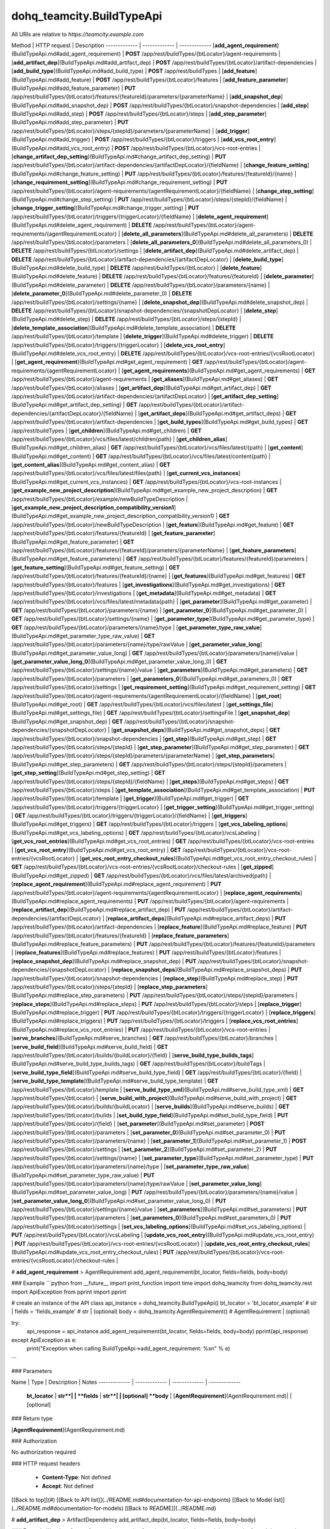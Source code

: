 #################
dohq_teamcity.BuildTypeApi
#################


All URIs are relative to *https://teamcity.example.com*

Method | HTTP request | Description
------------- | ------------- | -------------
[**add_agent_requirement**](BuildTypeApi.md#add_agent_requirement) | **POST** /app/rest/buildTypes/{btLocator}/agent-requirements | 
[**add_artifact_dep**](BuildTypeApi.md#add_artifact_dep) | **POST** /app/rest/buildTypes/{btLocator}/artifact-dependencies | 
[**add_build_type**](BuildTypeApi.md#add_build_type) | **POST** /app/rest/buildTypes | 
[**add_feature**](BuildTypeApi.md#add_feature) | **POST** /app/rest/buildTypes/{btLocator}/features | 
[**add_feature_parameter**](BuildTypeApi.md#add_feature_parameter) | **PUT** /app/rest/buildTypes/{btLocator}/features/{featureId}/parameters/{parameterName} | 
[**add_snapshot_dep**](BuildTypeApi.md#add_snapshot_dep) | **POST** /app/rest/buildTypes/{btLocator}/snapshot-dependencies | 
[**add_step**](BuildTypeApi.md#add_step) | **POST** /app/rest/buildTypes/{btLocator}/steps | 
[**add_step_parameter**](BuildTypeApi.md#add_step_parameter) | **PUT** /app/rest/buildTypes/{btLocator}/steps/{stepId}/parameters/{parameterName} | 
[**add_trigger**](BuildTypeApi.md#add_trigger) | **POST** /app/rest/buildTypes/{btLocator}/triggers | 
[**add_vcs_root_entry**](BuildTypeApi.md#add_vcs_root_entry) | **POST** /app/rest/buildTypes/{btLocator}/vcs-root-entries | 
[**change_artifact_dep_setting**](BuildTypeApi.md#change_artifact_dep_setting) | **PUT** /app/rest/buildTypes/{btLocator}/artifact-dependencies/{artifactDepLocator}/{fieldName} | 
[**change_feature_setting**](BuildTypeApi.md#change_feature_setting) | **PUT** /app/rest/buildTypes/{btLocator}/features/{featureId}/{name} | 
[**change_requirement_setting**](BuildTypeApi.md#change_requirement_setting) | **PUT** /app/rest/buildTypes/{btLocator}/agent-requirements/{agentRequirementLocator}/{fieldName} | 
[**change_step_setting**](BuildTypeApi.md#change_step_setting) | **PUT** /app/rest/buildTypes/{btLocator}/steps/{stepId}/{fieldName} | 
[**change_trigger_setting**](BuildTypeApi.md#change_trigger_setting) | **PUT** /app/rest/buildTypes/{btLocator}/triggers/{triggerLocator}/{fieldName} | 
[**delete_agent_requirement**](BuildTypeApi.md#delete_agent_requirement) | **DELETE** /app/rest/buildTypes/{btLocator}/agent-requirements/{agentRequirementLocator} | 
[**delete_all_parameters**](BuildTypeApi.md#delete_all_parameters) | **DELETE** /app/rest/buildTypes/{btLocator}/parameters | 
[**delete_all_parameters_0**](BuildTypeApi.md#delete_all_parameters_0) | **DELETE** /app/rest/buildTypes/{btLocator}/settings | 
[**delete_artifact_dep**](BuildTypeApi.md#delete_artifact_dep) | **DELETE** /app/rest/buildTypes/{btLocator}/artifact-dependencies/{artifactDepLocator} | 
[**delete_build_type**](BuildTypeApi.md#delete_build_type) | **DELETE** /app/rest/buildTypes/{btLocator} | 
[**delete_feature**](BuildTypeApi.md#delete_feature) | **DELETE** /app/rest/buildTypes/{btLocator}/features/{featureId} | 
[**delete_parameter**](BuildTypeApi.md#delete_parameter) | **DELETE** /app/rest/buildTypes/{btLocator}/parameters/{name} | 
[**delete_parameter_0**](BuildTypeApi.md#delete_parameter_0) | **DELETE** /app/rest/buildTypes/{btLocator}/settings/{name} | 
[**delete_snapshot_dep**](BuildTypeApi.md#delete_snapshot_dep) | **DELETE** /app/rest/buildTypes/{btLocator}/snapshot-dependencies/{snapshotDepLocator} | 
[**delete_step**](BuildTypeApi.md#delete_step) | **DELETE** /app/rest/buildTypes/{btLocator}/steps/{stepId} | 
[**delete_template_association**](BuildTypeApi.md#delete_template_association) | **DELETE** /app/rest/buildTypes/{btLocator}/template | 
[**delete_trigger**](BuildTypeApi.md#delete_trigger) | **DELETE** /app/rest/buildTypes/{btLocator}/triggers/{triggerLocator} | 
[**delete_vcs_root_entry**](BuildTypeApi.md#delete_vcs_root_entry) | **DELETE** /app/rest/buildTypes/{btLocator}/vcs-root-entries/{vcsRootLocator} | 
[**get_agent_requirement**](BuildTypeApi.md#get_agent_requirement) | **GET** /app/rest/buildTypes/{btLocator}/agent-requirements/{agentRequirementLocator} | 
[**get_agent_requirements**](BuildTypeApi.md#get_agent_requirements) | **GET** /app/rest/buildTypes/{btLocator}/agent-requirements | 
[**get_aliases**](BuildTypeApi.md#get_aliases) | **GET** /app/rest/buildTypes/{btLocator}/aliases | 
[**get_artifact_dep**](BuildTypeApi.md#get_artifact_dep) | **GET** /app/rest/buildTypes/{btLocator}/artifact-dependencies/{artifactDepLocator} | 
[**get_artifact_dep_setting**](BuildTypeApi.md#get_artifact_dep_setting) | **GET** /app/rest/buildTypes/{btLocator}/artifact-dependencies/{artifactDepLocator}/{fieldName} | 
[**get_artifact_deps**](BuildTypeApi.md#get_artifact_deps) | **GET** /app/rest/buildTypes/{btLocator}/artifact-dependencies | 
[**get_build_types**](BuildTypeApi.md#get_build_types) | **GET** /app/rest/buildTypes | 
[**get_children**](BuildTypeApi.md#get_children) | **GET** /app/rest/buildTypes/{btLocator}/vcs/files/latest/children{path} | 
[**get_children_alias**](BuildTypeApi.md#get_children_alias) | **GET** /app/rest/buildTypes/{btLocator}/vcs/files/latest/{path} | 
[**get_content**](BuildTypeApi.md#get_content) | **GET** /app/rest/buildTypes/{btLocator}/vcs/files/latest/content{path} | 
[**get_content_alias**](BuildTypeApi.md#get_content_alias) | **GET** /app/rest/buildTypes/{btLocator}/vcs/files/latest/files{path} | 
[**get_current_vcs_instances**](BuildTypeApi.md#get_current_vcs_instances) | **GET** /app/rest/buildTypes/{btLocator}/vcs-root-instances | 
[**get_example_new_project_description**](BuildTypeApi.md#get_example_new_project_description) | **GET** /app/rest/buildTypes/{btLocator}/example/newBuildTypeDescription | 
[**get_example_new_project_description_compatibility_version1**](BuildTypeApi.md#get_example_new_project_description_compatibility_version1) | **GET** /app/rest/buildTypes/{btLocator}/newBuildTypeDescription | 
[**get_feature**](BuildTypeApi.md#get_feature) | **GET** /app/rest/buildTypes/{btLocator}/features/{featureId} | 
[**get_feature_parameter**](BuildTypeApi.md#get_feature_parameter) | **GET** /app/rest/buildTypes/{btLocator}/features/{featureId}/parameters/{parameterName} | 
[**get_feature_parameters**](BuildTypeApi.md#get_feature_parameters) | **GET** /app/rest/buildTypes/{btLocator}/features/{featureId}/parameters | 
[**get_feature_setting**](BuildTypeApi.md#get_feature_setting) | **GET** /app/rest/buildTypes/{btLocator}/features/{featureId}/{name} | 
[**get_features**](BuildTypeApi.md#get_features) | **GET** /app/rest/buildTypes/{btLocator}/features | 
[**get_investigations**](BuildTypeApi.md#get_investigations) | **GET** /app/rest/buildTypes/{btLocator}/investigations | 
[**get_metadata**](BuildTypeApi.md#get_metadata) | **GET** /app/rest/buildTypes/{btLocator}/vcs/files/latest/metadata{path} | 
[**get_parameter**](BuildTypeApi.md#get_parameter) | **GET** /app/rest/buildTypes/{btLocator}/parameters/{name} | 
[**get_parameter_0**](BuildTypeApi.md#get_parameter_0) | **GET** /app/rest/buildTypes/{btLocator}/settings/{name} | 
[**get_parameter_type**](BuildTypeApi.md#get_parameter_type) | **GET** /app/rest/buildTypes/{btLocator}/parameters/{name}/type | 
[**get_parameter_type_raw_value**](BuildTypeApi.md#get_parameter_type_raw_value) | **GET** /app/rest/buildTypes/{btLocator}/parameters/{name}/type/rawValue | 
[**get_parameter_value_long**](BuildTypeApi.md#get_parameter_value_long) | **GET** /app/rest/buildTypes/{btLocator}/parameters/{name}/value | 
[**get_parameter_value_long_0**](BuildTypeApi.md#get_parameter_value_long_0) | **GET** /app/rest/buildTypes/{btLocator}/settings/{name}/value | 
[**get_parameters**](BuildTypeApi.md#get_parameters) | **GET** /app/rest/buildTypes/{btLocator}/parameters | 
[**get_parameters_0**](BuildTypeApi.md#get_parameters_0) | **GET** /app/rest/buildTypes/{btLocator}/settings | 
[**get_requirement_setting**](BuildTypeApi.md#get_requirement_setting) | **GET** /app/rest/buildTypes/{btLocator}/agent-requirements/{agentRequirementLocator}/{fieldName} | 
[**get_root**](BuildTypeApi.md#get_root) | **GET** /app/rest/buildTypes/{btLocator}/vcs/files/latest | 
[**get_settings_file**](BuildTypeApi.md#get_settings_file) | **GET** /app/rest/buildTypes/{btLocator}/settingsFile | 
[**get_snapshot_dep**](BuildTypeApi.md#get_snapshot_dep) | **GET** /app/rest/buildTypes/{btLocator}/snapshot-dependencies/{snapshotDepLocator} | 
[**get_snapshot_deps**](BuildTypeApi.md#get_snapshot_deps) | **GET** /app/rest/buildTypes/{btLocator}/snapshot-dependencies | 
[**get_step**](BuildTypeApi.md#get_step) | **GET** /app/rest/buildTypes/{btLocator}/steps/{stepId} | 
[**get_step_parameter**](BuildTypeApi.md#get_step_parameter) | **GET** /app/rest/buildTypes/{btLocator}/steps/{stepId}/parameters/{parameterName} | 
[**get_step_parameters**](BuildTypeApi.md#get_step_parameters) | **GET** /app/rest/buildTypes/{btLocator}/steps/{stepId}/parameters | 
[**get_step_setting**](BuildTypeApi.md#get_step_setting) | **GET** /app/rest/buildTypes/{btLocator}/steps/{stepId}/{fieldName} | 
[**get_steps**](BuildTypeApi.md#get_steps) | **GET** /app/rest/buildTypes/{btLocator}/steps | 
[**get_template_association**](BuildTypeApi.md#get_template_association) | **PUT** /app/rest/buildTypes/{btLocator}/template | 
[**get_trigger**](BuildTypeApi.md#get_trigger) | **GET** /app/rest/buildTypes/{btLocator}/triggers/{triggerLocator} | 
[**get_trigger_setting**](BuildTypeApi.md#get_trigger_setting) | **GET** /app/rest/buildTypes/{btLocator}/triggers/{triggerLocator}/{fieldName} | 
[**get_triggers**](BuildTypeApi.md#get_triggers) | **GET** /app/rest/buildTypes/{btLocator}/triggers | 
[**get_vcs_labeling_options**](BuildTypeApi.md#get_vcs_labeling_options) | **GET** /app/rest/buildTypes/{btLocator}/vcsLabeling | 
[**get_vcs_root_entries**](BuildTypeApi.md#get_vcs_root_entries) | **GET** /app/rest/buildTypes/{btLocator}/vcs-root-entries | 
[**get_vcs_root_entry**](BuildTypeApi.md#get_vcs_root_entry) | **GET** /app/rest/buildTypes/{btLocator}/vcs-root-entries/{vcsRootLocator} | 
[**get_vcs_root_entry_checkout_rules**](BuildTypeApi.md#get_vcs_root_entry_checkout_rules) | **GET** /app/rest/buildTypes/{btLocator}/vcs-root-entries/{vcsRootLocator}/checkout-rules | 
[**get_zipped**](BuildTypeApi.md#get_zipped) | **GET** /app/rest/buildTypes/{btLocator}/vcs/files/latest/archived{path} | 
[**replace_agent_requirement**](BuildTypeApi.md#replace_agent_requirement) | **PUT** /app/rest/buildTypes/{btLocator}/agent-requirements/{agentRequirementLocator} | 
[**replace_agent_requirements**](BuildTypeApi.md#replace_agent_requirements) | **PUT** /app/rest/buildTypes/{btLocator}/agent-requirements | 
[**replace_artifact_dep**](BuildTypeApi.md#replace_artifact_dep) | **PUT** /app/rest/buildTypes/{btLocator}/artifact-dependencies/{artifactDepLocator} | 
[**replace_artifact_deps**](BuildTypeApi.md#replace_artifact_deps) | **PUT** /app/rest/buildTypes/{btLocator}/artifact-dependencies | 
[**replace_feature**](BuildTypeApi.md#replace_feature) | **PUT** /app/rest/buildTypes/{btLocator}/features/{featureId} | 
[**replace_feature_parameters**](BuildTypeApi.md#replace_feature_parameters) | **PUT** /app/rest/buildTypes/{btLocator}/features/{featureId}/parameters | 
[**replace_features**](BuildTypeApi.md#replace_features) | **PUT** /app/rest/buildTypes/{btLocator}/features | 
[**replace_snapshot_dep**](BuildTypeApi.md#replace_snapshot_dep) | **PUT** /app/rest/buildTypes/{btLocator}/snapshot-dependencies/{snapshotDepLocator} | 
[**replace_snapshot_deps**](BuildTypeApi.md#replace_snapshot_deps) | **PUT** /app/rest/buildTypes/{btLocator}/snapshot-dependencies | 
[**replace_step**](BuildTypeApi.md#replace_step) | **PUT** /app/rest/buildTypes/{btLocator}/steps/{stepId} | 
[**replace_step_parameters**](BuildTypeApi.md#replace_step_parameters) | **PUT** /app/rest/buildTypes/{btLocator}/steps/{stepId}/parameters | 
[**replace_steps**](BuildTypeApi.md#replace_steps) | **PUT** /app/rest/buildTypes/{btLocator}/steps | 
[**replace_trigger**](BuildTypeApi.md#replace_trigger) | **PUT** /app/rest/buildTypes/{btLocator}/triggers/{triggerLocator} | 
[**replace_triggers**](BuildTypeApi.md#replace_triggers) | **PUT** /app/rest/buildTypes/{btLocator}/triggers | 
[**replace_vcs_root_entries**](BuildTypeApi.md#replace_vcs_root_entries) | **PUT** /app/rest/buildTypes/{btLocator}/vcs-root-entries | 
[**serve_branches**](BuildTypeApi.md#serve_branches) | **GET** /app/rest/buildTypes/{btLocator}/branches | 
[**serve_build_field**](BuildTypeApi.md#serve_build_field) | **GET** /app/rest/buildTypes/{btLocator}/builds/{buildLocator}/{field} | 
[**serve_build_type_builds_tags**](BuildTypeApi.md#serve_build_type_builds_tags) | **GET** /app/rest/buildTypes/{btLocator}/buildTags | 
[**serve_build_type_field**](BuildTypeApi.md#serve_build_type_field) | **GET** /app/rest/buildTypes/{btLocator}/{field} | 
[**serve_build_type_template**](BuildTypeApi.md#serve_build_type_template) | **GET** /app/rest/buildTypes/{btLocator}/template | 
[**serve_build_type_xml**](BuildTypeApi.md#serve_build_type_xml) | **GET** /app/rest/buildTypes/{btLocator} | 
[**serve_build_with_project**](BuildTypeApi.md#serve_build_with_project) | **GET** /app/rest/buildTypes/{btLocator}/builds/{buildLocator} | 
[**serve_builds**](BuildTypeApi.md#serve_builds) | **GET** /app/rest/buildTypes/{btLocator}/builds | 
[**set_build_type_field**](BuildTypeApi.md#set_build_type_field) | **PUT** /app/rest/buildTypes/{btLocator}/{field} | 
[**set_parameter**](BuildTypeApi.md#set_parameter) | **POST** /app/rest/buildTypes/{btLocator}/parameters | 
[**set_parameter_0**](BuildTypeApi.md#set_parameter_0) | **PUT** /app/rest/buildTypes/{btLocator}/parameters/{name} | 
[**set_parameter_1**](BuildTypeApi.md#set_parameter_1) | **POST** /app/rest/buildTypes/{btLocator}/settings | 
[**set_parameter_2**](BuildTypeApi.md#set_parameter_2) | **PUT** /app/rest/buildTypes/{btLocator}/settings/{name} | 
[**set_parameter_type**](BuildTypeApi.md#set_parameter_type) | **PUT** /app/rest/buildTypes/{btLocator}/parameters/{name}/type | 
[**set_parameter_type_raw_value**](BuildTypeApi.md#set_parameter_type_raw_value) | **PUT** /app/rest/buildTypes/{btLocator}/parameters/{name}/type/rawValue | 
[**set_parameter_value_long**](BuildTypeApi.md#set_parameter_value_long) | **PUT** /app/rest/buildTypes/{btLocator}/parameters/{name}/value | 
[**set_parameter_value_long_0**](BuildTypeApi.md#set_parameter_value_long_0) | **PUT** /app/rest/buildTypes/{btLocator}/settings/{name}/value | 
[**set_parameters**](BuildTypeApi.md#set_parameters) | **PUT** /app/rest/buildTypes/{btLocator}/parameters | 
[**set_parameters_0**](BuildTypeApi.md#set_parameters_0) | **PUT** /app/rest/buildTypes/{btLocator}/settings | 
[**set_vcs_labeling_options**](BuildTypeApi.md#set_vcs_labeling_options) | **PUT** /app/rest/buildTypes/{btLocator}/vcsLabeling | 
[**update_vcs_root_entry**](BuildTypeApi.md#update_vcs_root_entry) | **PUT** /app/rest/buildTypes/{btLocator}/vcs-root-entries/{vcsRootLocator} | 
[**update_vcs_root_entry_checkout_rules**](BuildTypeApi.md#update_vcs_root_entry_checkout_rules) | **PUT** /app/rest/buildTypes/{btLocator}/vcs-root-entries/{vcsRootLocator}/checkout-rules | 


# **add_agent_requirement**
> AgentRequirement add_agent_requirement(bt_locator, fields=fields, body=body)



### Example
```python
from __future__ import print_function
import time
import dohq_teamcity
from dohq_teamcity.rest import ApiException
from pprint import pprint

# create an instance of the API class
api_instance = dohq_teamcity.BuildTypeApi()
bt_locator = 'bt_locator_example' # str | 
fields = 'fields_example' # str |  (optional)
body = dohq_teamcity.AgentRequirement() # AgentRequirement |  (optional)

try:
    api_response = api_instance.add_agent_requirement(bt_locator, fields=fields, body=body)
    pprint(api_response)
except ApiException as e:
    print("Exception when calling BuildTypeApi->add_agent_requirement: %s\n" % e)
```

### Parameters

Name | Type | Description  | Notes
------------- | ------------- | ------------- | -------------
 **bt_locator** | **str**|  | 
 **fields** | **str**|  | [optional] 
 **body** | [**AgentRequirement**](AgentRequirement.md)|  | [optional] 

### Return type

[**AgentRequirement**](AgentRequirement.md)

### Authorization

No authorization required

### HTTP request headers

 - **Content-Type**: Not defined
 - **Accept**: Not defined

[[Back to top]](#) [[Back to API list]](../README.md#documentation-for-api-endpoints) [[Back to Model list]](../README.md#documentation-for-models) [[Back to README]](../README.md)

# **add_artifact_dep**
> ArtifactDependency add_artifact_dep(bt_locator, fields=fields, body=body)



### Example
```python
from __future__ import print_function
import time
import dohq_teamcity
from dohq_teamcity.rest import ApiException
from pprint import pprint

# create an instance of the API class
api_instance = dohq_teamcity.BuildTypeApi()
bt_locator = 'bt_locator_example' # str | 
fields = 'fields_example' # str |  (optional)
body = dohq_teamcity.ArtifactDependency() # ArtifactDependency |  (optional)

try:
    api_response = api_instance.add_artifact_dep(bt_locator, fields=fields, body=body)
    pprint(api_response)
except ApiException as e:
    print("Exception when calling BuildTypeApi->add_artifact_dep: %s\n" % e)
```

### Parameters

Name | Type | Description  | Notes
------------- | ------------- | ------------- | -------------
 **bt_locator** | **str**|  | 
 **fields** | **str**|  | [optional] 
 **body** | [**ArtifactDependency**](ArtifactDependency.md)|  | [optional] 

### Return type

[**ArtifactDependency**](ArtifactDependency.md)

### Authorization

No authorization required

### HTTP request headers

 - **Content-Type**: Not defined
 - **Accept**: Not defined

[[Back to top]](#) [[Back to API list]](../README.md#documentation-for-api-endpoints) [[Back to Model list]](../README.md#documentation-for-models) [[Back to README]](../README.md)

# **add_build_type**
> BuildType add_build_type(body=body, fields=fields)



### Example
```python
from __future__ import print_function
import time
import dohq_teamcity
from dohq_teamcity.rest import ApiException
from pprint import pprint

# create an instance of the API class
api_instance = dohq_teamcity.BuildTypeApi()
body = dohq_teamcity.BuildType() # BuildType |  (optional)
fields = 'fields_example' # str |  (optional)

try:
    api_response = api_instance.add_build_type(body=body, fields=fields)
    pprint(api_response)
except ApiException as e:
    print("Exception when calling BuildTypeApi->add_build_type: %s\n" % e)
```

### Parameters

Name | Type | Description  | Notes
------------- | ------------- | ------------- | -------------
 **body** | [**BuildType**](BuildType.md)|  | [optional] 
 **fields** | **str**|  | [optional] 

### Return type

[**BuildType**](BuildType.md)

### Authorization

No authorization required

### HTTP request headers

 - **Content-Type**: Not defined
 - **Accept**: Not defined

[[Back to top]](#) [[Back to API list]](../README.md#documentation-for-api-endpoints) [[Back to Model list]](../README.md#documentation-for-models) [[Back to README]](../README.md)

# **add_feature**
> Feature add_feature(bt_locator, fields=fields, body=body)



### Example
```python
from __future__ import print_function
import time
import dohq_teamcity
from dohq_teamcity.rest import ApiException
from pprint import pprint

# create an instance of the API class
api_instance = dohq_teamcity.BuildTypeApi()
bt_locator = 'bt_locator_example' # str | 
fields = 'fields_example' # str |  (optional)
body = dohq_teamcity.Feature() # Feature |  (optional)

try:
    api_response = api_instance.add_feature(bt_locator, fields=fields, body=body)
    pprint(api_response)
except ApiException as e:
    print("Exception when calling BuildTypeApi->add_feature: %s\n" % e)
```

### Parameters

Name | Type | Description  | Notes
------------- | ------------- | ------------- | -------------
 **bt_locator** | **str**|  | 
 **fields** | **str**|  | [optional] 
 **body** | [**Feature**](Feature.md)|  | [optional] 

### Return type

[**Feature**](Feature.md)

### Authorization

No authorization required

### HTTP request headers

 - **Content-Type**: Not defined
 - **Accept**: Not defined

[[Back to top]](#) [[Back to API list]](../README.md#documentation-for-api-endpoints) [[Back to Model list]](../README.md#documentation-for-models) [[Back to README]](../README.md)

# **add_feature_parameter**
> str add_feature_parameter(bt_locator, feature_id, parameter_name, body=body)



### Example
```python
from __future__ import print_function
import time
import dohq_teamcity
from dohq_teamcity.rest import ApiException
from pprint import pprint

# create an instance of the API class
api_instance = dohq_teamcity.BuildTypeApi()
bt_locator = 'bt_locator_example' # str | 
feature_id = 'feature_id_example' # str | 
parameter_name = 'parameter_name_example' # str | 
body = 'body_example' # str |  (optional)

try:
    api_response = api_instance.add_feature_parameter(bt_locator, feature_id, parameter_name, body=body)
    pprint(api_response)
except ApiException as e:
    print("Exception when calling BuildTypeApi->add_feature_parameter: %s\n" % e)
```

### Parameters

Name | Type | Description  | Notes
------------- | ------------- | ------------- | -------------
 **bt_locator** | **str**|  | 
 **feature_id** | **str**|  | 
 **parameter_name** | **str**|  | 
 **body** | **str**|  | [optional] 

### Return type

**str**

### Authorization

No authorization required

### HTTP request headers

 - **Content-Type**: Not defined
 - **Accept**: Not defined

[[Back to top]](#) [[Back to API list]](../README.md#documentation-for-api-endpoints) [[Back to Model list]](../README.md#documentation-for-models) [[Back to README]](../README.md)

# **add_snapshot_dep**
> SnapshotDependency add_snapshot_dep(bt_locator, fields=fields, body=body)



### Example
```python
from __future__ import print_function
import time
import dohq_teamcity
from dohq_teamcity.rest import ApiException
from pprint import pprint

# create an instance of the API class
api_instance = dohq_teamcity.BuildTypeApi()
bt_locator = 'bt_locator_example' # str | 
fields = 'fields_example' # str |  (optional)
body = dohq_teamcity.SnapshotDependency() # SnapshotDependency |  (optional)

try:
    api_response = api_instance.add_snapshot_dep(bt_locator, fields=fields, body=body)
    pprint(api_response)
except ApiException as e:
    print("Exception when calling BuildTypeApi->add_snapshot_dep: %s\n" % e)
```

### Parameters

Name | Type | Description  | Notes
------------- | ------------- | ------------- | -------------
 **bt_locator** | **str**|  | 
 **fields** | **str**|  | [optional] 
 **body** | [**SnapshotDependency**](SnapshotDependency.md)|  | [optional] 

### Return type

[**SnapshotDependency**](SnapshotDependency.md)

### Authorization

No authorization required

### HTTP request headers

 - **Content-Type**: Not defined
 - **Accept**: Not defined

[[Back to top]](#) [[Back to API list]](../README.md#documentation-for-api-endpoints) [[Back to Model list]](../README.md#documentation-for-models) [[Back to README]](../README.md)

# **add_step**
> Step add_step(bt_locator, fields=fields, body=body)



### Example
```python
from __future__ import print_function
import time
import dohq_teamcity
from dohq_teamcity.rest import ApiException
from pprint import pprint

# create an instance of the API class
api_instance = dohq_teamcity.BuildTypeApi()
bt_locator = 'bt_locator_example' # str | 
fields = 'fields_example' # str |  (optional)
body = dohq_teamcity.Step() # Step |  (optional)

try:
    api_response = api_instance.add_step(bt_locator, fields=fields, body=body)
    pprint(api_response)
except ApiException as e:
    print("Exception when calling BuildTypeApi->add_step: %s\n" % e)
```

### Parameters

Name | Type | Description  | Notes
------------- | ------------- | ------------- | -------------
 **bt_locator** | **str**|  | 
 **fields** | **str**|  | [optional] 
 **body** | [**Step**](Step.md)|  | [optional] 

### Return type

[**Step**](Step.md)

### Authorization

No authorization required

### HTTP request headers

 - **Content-Type**: Not defined
 - **Accept**: Not defined

[[Back to top]](#) [[Back to API list]](../README.md#documentation-for-api-endpoints) [[Back to Model list]](../README.md#documentation-for-models) [[Back to README]](../README.md)

# **add_step_parameter**
> str add_step_parameter(bt_locator, step_id, parameter_name, body=body)



### Example
```python
from __future__ import print_function
import time
import dohq_teamcity
from dohq_teamcity.rest import ApiException
from pprint import pprint

# create an instance of the API class
api_instance = dohq_teamcity.BuildTypeApi()
bt_locator = 'bt_locator_example' # str | 
step_id = 'step_id_example' # str | 
parameter_name = 'parameter_name_example' # str | 
body = 'body_example' # str |  (optional)

try:
    api_response = api_instance.add_step_parameter(bt_locator, step_id, parameter_name, body=body)
    pprint(api_response)
except ApiException as e:
    print("Exception when calling BuildTypeApi->add_step_parameter: %s\n" % e)
```

### Parameters

Name | Type | Description  | Notes
------------- | ------------- | ------------- | -------------
 **bt_locator** | **str**|  | 
 **step_id** | **str**|  | 
 **parameter_name** | **str**|  | 
 **body** | **str**|  | [optional] 

### Return type

**str**

### Authorization

No authorization required

### HTTP request headers

 - **Content-Type**: Not defined
 - **Accept**: Not defined

[[Back to top]](#) [[Back to API list]](../README.md#documentation-for-api-endpoints) [[Back to Model list]](../README.md#documentation-for-models) [[Back to README]](../README.md)

# **add_trigger**
> Trigger add_trigger(bt_locator, fields=fields, body=body)



### Example
```python
from __future__ import print_function
import time
import dohq_teamcity
from dohq_teamcity.rest import ApiException
from pprint import pprint

# create an instance of the API class
api_instance = dohq_teamcity.BuildTypeApi()
bt_locator = 'bt_locator_example' # str | 
fields = 'fields_example' # str |  (optional)
body = dohq_teamcity.Trigger() # Trigger |  (optional)

try:
    api_response = api_instance.add_trigger(bt_locator, fields=fields, body=body)
    pprint(api_response)
except ApiException as e:
    print("Exception when calling BuildTypeApi->add_trigger: %s\n" % e)
```

### Parameters

Name | Type | Description  | Notes
------------- | ------------- | ------------- | -------------
 **bt_locator** | **str**|  | 
 **fields** | **str**|  | [optional] 
 **body** | [**Trigger**](Trigger.md)|  | [optional] 

### Return type

[**Trigger**](Trigger.md)

### Authorization

No authorization required

### HTTP request headers

 - **Content-Type**: Not defined
 - **Accept**: Not defined

[[Back to top]](#) [[Back to API list]](../README.md#documentation-for-api-endpoints) [[Back to Model list]](../README.md#documentation-for-models) [[Back to README]](../README.md)

# **add_vcs_root_entry**
> VcsRootEntry add_vcs_root_entry(bt_locator, body=body, fields=fields)



### Example
```python
from __future__ import print_function
import time
import dohq_teamcity
from dohq_teamcity.rest import ApiException
from pprint import pprint

# create an instance of the API class
api_instance = dohq_teamcity.BuildTypeApi()
bt_locator = 'bt_locator_example' # str | 
body = dohq_teamcity.VcsRootEntry() # VcsRootEntry |  (optional)
fields = 'fields_example' # str |  (optional)

try:
    api_response = api_instance.add_vcs_root_entry(bt_locator, body=body, fields=fields)
    pprint(api_response)
except ApiException as e:
    print("Exception when calling BuildTypeApi->add_vcs_root_entry: %s\n" % e)
```

### Parameters

Name | Type | Description  | Notes
------------- | ------------- | ------------- | -------------
 **bt_locator** | **str**|  | 
 **body** | [**VcsRootEntry**](VcsRootEntry.md)|  | [optional] 
 **fields** | **str**|  | [optional] 

### Return type

[**VcsRootEntry**](VcsRootEntry.md)

### Authorization

No authorization required

### HTTP request headers

 - **Content-Type**: Not defined
 - **Accept**: Not defined

[[Back to top]](#) [[Back to API list]](../README.md#documentation-for-api-endpoints) [[Back to Model list]](../README.md#documentation-for-models) [[Back to README]](../README.md)

# **change_artifact_dep_setting**
> str change_artifact_dep_setting(bt_locator, artifact_dep_locator, field_name, body=body)



### Example
```python
from __future__ import print_function
import time
import dohq_teamcity
from dohq_teamcity.rest import ApiException
from pprint import pprint

# create an instance of the API class
api_instance = dohq_teamcity.BuildTypeApi()
bt_locator = 'bt_locator_example' # str | 
artifact_dep_locator = 'artifact_dep_locator_example' # str | 
field_name = 'field_name_example' # str | 
body = 'body_example' # str |  (optional)

try:
    api_response = api_instance.change_artifact_dep_setting(bt_locator, artifact_dep_locator, field_name, body=body)
    pprint(api_response)
except ApiException as e:
    print("Exception when calling BuildTypeApi->change_artifact_dep_setting: %s\n" % e)
```

### Parameters

Name | Type | Description  | Notes
------------- | ------------- | ------------- | -------------
 **bt_locator** | **str**|  | 
 **artifact_dep_locator** | **str**|  | 
 **field_name** | **str**|  | 
 **body** | **str**|  | [optional] 

### Return type

**str**

### Authorization

No authorization required

### HTTP request headers

 - **Content-Type**: Not defined
 - **Accept**: Not defined

[[Back to top]](#) [[Back to API list]](../README.md#documentation-for-api-endpoints) [[Back to Model list]](../README.md#documentation-for-models) [[Back to README]](../README.md)

# **change_feature_setting**
> str change_feature_setting(bt_locator, feature_id, name, body=body)



### Example
```python
from __future__ import print_function
import time
import dohq_teamcity
from dohq_teamcity.rest import ApiException
from pprint import pprint

# create an instance of the API class
api_instance = dohq_teamcity.BuildTypeApi()
bt_locator = 'bt_locator_example' # str | 
feature_id = 'feature_id_example' # str | 
name = 'name_example' # str | 
body = 'body_example' # str |  (optional)

try:
    api_response = api_instance.change_feature_setting(bt_locator, feature_id, name, body=body)
    pprint(api_response)
except ApiException as e:
    print("Exception when calling BuildTypeApi->change_feature_setting: %s\n" % e)
```

### Parameters

Name | Type | Description  | Notes
------------- | ------------- | ------------- | -------------
 **bt_locator** | **str**|  | 
 **feature_id** | **str**|  | 
 **name** | **str**|  | 
 **body** | **str**|  | [optional] 

### Return type

**str**

### Authorization

No authorization required

### HTTP request headers

 - **Content-Type**: Not defined
 - **Accept**: Not defined

[[Back to top]](#) [[Back to API list]](../README.md#documentation-for-api-endpoints) [[Back to Model list]](../README.md#documentation-for-models) [[Back to README]](../README.md)

# **change_requirement_setting**
> str change_requirement_setting(bt_locator, agent_requirement_locator, field_name, body=body)



### Example
```python
from __future__ import print_function
import time
import dohq_teamcity
from dohq_teamcity.rest import ApiException
from pprint import pprint

# create an instance of the API class
api_instance = dohq_teamcity.BuildTypeApi()
bt_locator = 'bt_locator_example' # str | 
agent_requirement_locator = 'agent_requirement_locator_example' # str | 
field_name = 'field_name_example' # str | 
body = 'body_example' # str |  (optional)

try:
    api_response = api_instance.change_requirement_setting(bt_locator, agent_requirement_locator, field_name, body=body)
    pprint(api_response)
except ApiException as e:
    print("Exception when calling BuildTypeApi->change_requirement_setting: %s\n" % e)
```

### Parameters

Name | Type | Description  | Notes
------------- | ------------- | ------------- | -------------
 **bt_locator** | **str**|  | 
 **agent_requirement_locator** | **str**|  | 
 **field_name** | **str**|  | 
 **body** | **str**|  | [optional] 

### Return type

**str**

### Authorization

No authorization required

### HTTP request headers

 - **Content-Type**: Not defined
 - **Accept**: Not defined

[[Back to top]](#) [[Back to API list]](../README.md#documentation-for-api-endpoints) [[Back to Model list]](../README.md#documentation-for-models) [[Back to README]](../README.md)

# **change_step_setting**
> str change_step_setting(bt_locator, step_id, field_name, body=body)



### Example
```python
from __future__ import print_function
import time
import dohq_teamcity
from dohq_teamcity.rest import ApiException
from pprint import pprint

# create an instance of the API class
api_instance = dohq_teamcity.BuildTypeApi()
bt_locator = 'bt_locator_example' # str | 
step_id = 'step_id_example' # str | 
field_name = 'field_name_example' # str | 
body = 'body_example' # str |  (optional)

try:
    api_response = api_instance.change_step_setting(bt_locator, step_id, field_name, body=body)
    pprint(api_response)
except ApiException as e:
    print("Exception when calling BuildTypeApi->change_step_setting: %s\n" % e)
```

### Parameters

Name | Type | Description  | Notes
------------- | ------------- | ------------- | -------------
 **bt_locator** | **str**|  | 
 **step_id** | **str**|  | 
 **field_name** | **str**|  | 
 **body** | **str**|  | [optional] 

### Return type

**str**

### Authorization

No authorization required

### HTTP request headers

 - **Content-Type**: Not defined
 - **Accept**: Not defined

[[Back to top]](#) [[Back to API list]](../README.md#documentation-for-api-endpoints) [[Back to Model list]](../README.md#documentation-for-models) [[Back to README]](../README.md)

# **change_trigger_setting**
> str change_trigger_setting(bt_locator, trigger_locator, field_name, body=body)



### Example
```python
from __future__ import print_function
import time
import dohq_teamcity
from dohq_teamcity.rest import ApiException
from pprint import pprint

# create an instance of the API class
api_instance = dohq_teamcity.BuildTypeApi()
bt_locator = 'bt_locator_example' # str | 
trigger_locator = 'trigger_locator_example' # str | 
field_name = 'field_name_example' # str | 
body = 'body_example' # str |  (optional)

try:
    api_response = api_instance.change_trigger_setting(bt_locator, trigger_locator, field_name, body=body)
    pprint(api_response)
except ApiException as e:
    print("Exception when calling BuildTypeApi->change_trigger_setting: %s\n" % e)
```

### Parameters

Name | Type | Description  | Notes
------------- | ------------- | ------------- | -------------
 **bt_locator** | **str**|  | 
 **trigger_locator** | **str**|  | 
 **field_name** | **str**|  | 
 **body** | **str**|  | [optional] 

### Return type

**str**

### Authorization

No authorization required

### HTTP request headers

 - **Content-Type**: Not defined
 - **Accept**: Not defined

[[Back to top]](#) [[Back to API list]](../README.md#documentation-for-api-endpoints) [[Back to Model list]](../README.md#documentation-for-models) [[Back to README]](../README.md)

# **delete_agent_requirement**
> delete_agent_requirement(bt_locator, agent_requirement_locator)



### Example
```python
from __future__ import print_function
import time
import dohq_teamcity
from dohq_teamcity.rest import ApiException
from pprint import pprint

# create an instance of the API class
api_instance = dohq_teamcity.BuildTypeApi()
bt_locator = 'bt_locator_example' # str | 
agent_requirement_locator = 'agent_requirement_locator_example' # str | 

try:
    api_instance.delete_agent_requirement(bt_locator, agent_requirement_locator)
except ApiException as e:
    print("Exception when calling BuildTypeApi->delete_agent_requirement: %s\n" % e)
```

### Parameters

Name | Type | Description  | Notes
------------- | ------------- | ------------- | -------------
 **bt_locator** | **str**|  | 
 **agent_requirement_locator** | **str**|  | 

### Return type

void (empty response body)

### Authorization

No authorization required

### HTTP request headers

 - **Content-Type**: Not defined
 - **Accept**: Not defined

[[Back to top]](#) [[Back to API list]](../README.md#documentation-for-api-endpoints) [[Back to Model list]](../README.md#documentation-for-models) [[Back to README]](../README.md)

# **delete_all_parameters**
> delete_all_parameters(bt_locator)



### Example
```python
from __future__ import print_function
import time
import dohq_teamcity
from dohq_teamcity.rest import ApiException
from pprint import pprint

# create an instance of the API class
api_instance = dohq_teamcity.BuildTypeApi()
bt_locator = 'bt_locator_example' # str | 

try:
    api_instance.delete_all_parameters(bt_locator)
except ApiException as e:
    print("Exception when calling BuildTypeApi->delete_all_parameters: %s\n" % e)
```

### Parameters

Name | Type | Description  | Notes
------------- | ------------- | ------------- | -------------
 **bt_locator** | **str**|  | 

### Return type

void (empty response body)

### Authorization

No authorization required

### HTTP request headers

 - **Content-Type**: Not defined
 - **Accept**: Not defined

[[Back to top]](#) [[Back to API list]](../README.md#documentation-for-api-endpoints) [[Back to Model list]](../README.md#documentation-for-models) [[Back to README]](../README.md)

# **delete_all_parameters_0**
> delete_all_parameters_0(bt_locator)



### Example
```python
from __future__ import print_function
import time
import dohq_teamcity
from dohq_teamcity.rest import ApiException
from pprint import pprint

# create an instance of the API class
api_instance = dohq_teamcity.BuildTypeApi()
bt_locator = 'bt_locator_example' # str | 

try:
    api_instance.delete_all_parameters_0(bt_locator)
except ApiException as e:
    print("Exception when calling BuildTypeApi->delete_all_parameters_0: %s\n" % e)
```

### Parameters

Name | Type | Description  | Notes
------------- | ------------- | ------------- | -------------
 **bt_locator** | **str**|  | 

### Return type

void (empty response body)

### Authorization

No authorization required

### HTTP request headers

 - **Content-Type**: Not defined
 - **Accept**: Not defined

[[Back to top]](#) [[Back to API list]](../README.md#documentation-for-api-endpoints) [[Back to Model list]](../README.md#documentation-for-models) [[Back to README]](../README.md)

# **delete_artifact_dep**
> delete_artifact_dep(bt_locator, artifact_dep_locator)



### Example
```python
from __future__ import print_function
import time
import dohq_teamcity
from dohq_teamcity.rest import ApiException
from pprint import pprint

# create an instance of the API class
api_instance = dohq_teamcity.BuildTypeApi()
bt_locator = 'bt_locator_example' # str | 
artifact_dep_locator = 'artifact_dep_locator_example' # str | 

try:
    api_instance.delete_artifact_dep(bt_locator, artifact_dep_locator)
except ApiException as e:
    print("Exception when calling BuildTypeApi->delete_artifact_dep: %s\n" % e)
```

### Parameters

Name | Type | Description  | Notes
------------- | ------------- | ------------- | -------------
 **bt_locator** | **str**|  | 
 **artifact_dep_locator** | **str**|  | 

### Return type

void (empty response body)

### Authorization

No authorization required

### HTTP request headers

 - **Content-Type**: Not defined
 - **Accept**: Not defined

[[Back to top]](#) [[Back to API list]](../README.md#documentation-for-api-endpoints) [[Back to Model list]](../README.md#documentation-for-models) [[Back to README]](../README.md)

# **delete_build_type**
> delete_build_type(bt_locator)



### Example
```python
from __future__ import print_function
import time
import dohq_teamcity
from dohq_teamcity.rest import ApiException
from pprint import pprint

# create an instance of the API class
api_instance = dohq_teamcity.BuildTypeApi()
bt_locator = 'bt_locator_example' # str | 

try:
    api_instance.delete_build_type(bt_locator)
except ApiException as e:
    print("Exception when calling BuildTypeApi->delete_build_type: %s\n" % e)
```

### Parameters

Name | Type | Description  | Notes
------------- | ------------- | ------------- | -------------
 **bt_locator** | **str**|  | 

### Return type

void (empty response body)

### Authorization

No authorization required

### HTTP request headers

 - **Content-Type**: Not defined
 - **Accept**: Not defined

[[Back to top]](#) [[Back to API list]](../README.md#documentation-for-api-endpoints) [[Back to Model list]](../README.md#documentation-for-models) [[Back to README]](../README.md)

# **delete_feature**
> delete_feature(bt_locator, feature_id)



### Example
```python
from __future__ import print_function
import time
import dohq_teamcity
from dohq_teamcity.rest import ApiException
from pprint import pprint

# create an instance of the API class
api_instance = dohq_teamcity.BuildTypeApi()
bt_locator = 'bt_locator_example' # str | 
feature_id = 'feature_id_example' # str | 

try:
    api_instance.delete_feature(bt_locator, feature_id)
except ApiException as e:
    print("Exception when calling BuildTypeApi->delete_feature: %s\n" % e)
```

### Parameters

Name | Type | Description  | Notes
------------- | ------------- | ------------- | -------------
 **bt_locator** | **str**|  | 
 **feature_id** | **str**|  | 

### Return type

void (empty response body)

### Authorization

No authorization required

### HTTP request headers

 - **Content-Type**: Not defined
 - **Accept**: Not defined

[[Back to top]](#) [[Back to API list]](../README.md#documentation-for-api-endpoints) [[Back to Model list]](../README.md#documentation-for-models) [[Back to README]](../README.md)

# **delete_parameter**
> delete_parameter(name, bt_locator)



### Example
```python
from __future__ import print_function
import time
import dohq_teamcity
from dohq_teamcity.rest import ApiException
from pprint import pprint

# create an instance of the API class
api_instance = dohq_teamcity.BuildTypeApi()
name = 'name_example' # str | 
bt_locator = 'bt_locator_example' # str | 

try:
    api_instance.delete_parameter(name, bt_locator)
except ApiException as e:
    print("Exception when calling BuildTypeApi->delete_parameter: %s\n" % e)
```

### Parameters

Name | Type | Description  | Notes
------------- | ------------- | ------------- | -------------
 **name** | **str**|  | 
 **bt_locator** | **str**|  | 

### Return type

void (empty response body)

### Authorization

No authorization required

### HTTP request headers

 - **Content-Type**: Not defined
 - **Accept**: Not defined

[[Back to top]](#) [[Back to API list]](../README.md#documentation-for-api-endpoints) [[Back to Model list]](../README.md#documentation-for-models) [[Back to README]](../README.md)

# **delete_parameter_0**
> delete_parameter_0(name, bt_locator)



### Example
```python
from __future__ import print_function
import time
import dohq_teamcity
from dohq_teamcity.rest import ApiException
from pprint import pprint

# create an instance of the API class
api_instance = dohq_teamcity.BuildTypeApi()
name = 'name_example' # str | 
bt_locator = 'bt_locator_example' # str | 

try:
    api_instance.delete_parameter_0(name, bt_locator)
except ApiException as e:
    print("Exception when calling BuildTypeApi->delete_parameter_0: %s\n" % e)
```

### Parameters

Name | Type | Description  | Notes
------------- | ------------- | ------------- | -------------
 **name** | **str**|  | 
 **bt_locator** | **str**|  | 

### Return type

void (empty response body)

### Authorization

No authorization required

### HTTP request headers

 - **Content-Type**: Not defined
 - **Accept**: Not defined

[[Back to top]](#) [[Back to API list]](../README.md#documentation-for-api-endpoints) [[Back to Model list]](../README.md#documentation-for-models) [[Back to README]](../README.md)

# **delete_snapshot_dep**
> delete_snapshot_dep(bt_locator, snapshot_dep_locator)



### Example
```python
from __future__ import print_function
import time
import dohq_teamcity
from dohq_teamcity.rest import ApiException
from pprint import pprint

# create an instance of the API class
api_instance = dohq_teamcity.BuildTypeApi()
bt_locator = 'bt_locator_example' # str | 
snapshot_dep_locator = 'snapshot_dep_locator_example' # str | 

try:
    api_instance.delete_snapshot_dep(bt_locator, snapshot_dep_locator)
except ApiException as e:
    print("Exception when calling BuildTypeApi->delete_snapshot_dep: %s\n" % e)
```

### Parameters

Name | Type | Description  | Notes
------------- | ------------- | ------------- | -------------
 **bt_locator** | **str**|  | 
 **snapshot_dep_locator** | **str**|  | 

### Return type

void (empty response body)

### Authorization

No authorization required

### HTTP request headers

 - **Content-Type**: Not defined
 - **Accept**: Not defined

[[Back to top]](#) [[Back to API list]](../README.md#documentation-for-api-endpoints) [[Back to Model list]](../README.md#documentation-for-models) [[Back to README]](../README.md)

# **delete_step**
> delete_step(bt_locator, step_id)



### Example
```python
from __future__ import print_function
import time
import dohq_teamcity
from dohq_teamcity.rest import ApiException
from pprint import pprint

# create an instance of the API class
api_instance = dohq_teamcity.BuildTypeApi()
bt_locator = 'bt_locator_example' # str | 
step_id = 'step_id_example' # str | 

try:
    api_instance.delete_step(bt_locator, step_id)
except ApiException as e:
    print("Exception when calling BuildTypeApi->delete_step: %s\n" % e)
```

### Parameters

Name | Type | Description  | Notes
------------- | ------------- | ------------- | -------------
 **bt_locator** | **str**|  | 
 **step_id** | **str**|  | 

### Return type

void (empty response body)

### Authorization

No authorization required

### HTTP request headers

 - **Content-Type**: Not defined
 - **Accept**: Not defined

[[Back to top]](#) [[Back to API list]](../README.md#documentation-for-api-endpoints) [[Back to Model list]](../README.md#documentation-for-models) [[Back to README]](../README.md)

# **delete_template_association**
> delete_template_association(bt_locator)



### Example
```python
from __future__ import print_function
import time
import dohq_teamcity
from dohq_teamcity.rest import ApiException
from pprint import pprint

# create an instance of the API class
api_instance = dohq_teamcity.BuildTypeApi()
bt_locator = 'bt_locator_example' # str | 

try:
    api_instance.delete_template_association(bt_locator)
except ApiException as e:
    print("Exception when calling BuildTypeApi->delete_template_association: %s\n" % e)
```

### Parameters

Name | Type | Description  | Notes
------------- | ------------- | ------------- | -------------
 **bt_locator** | **str**|  | 

### Return type

void (empty response body)

### Authorization

No authorization required

### HTTP request headers

 - **Content-Type**: Not defined
 - **Accept**: Not defined

[[Back to top]](#) [[Back to API list]](../README.md#documentation-for-api-endpoints) [[Back to Model list]](../README.md#documentation-for-models) [[Back to README]](../README.md)

# **delete_trigger**
> delete_trigger(bt_locator, trigger_locator)



### Example
```python
from __future__ import print_function
import time
import dohq_teamcity
from dohq_teamcity.rest import ApiException
from pprint import pprint

# create an instance of the API class
api_instance = dohq_teamcity.BuildTypeApi()
bt_locator = 'bt_locator_example' # str | 
trigger_locator = 'trigger_locator_example' # str | 

try:
    api_instance.delete_trigger(bt_locator, trigger_locator)
except ApiException as e:
    print("Exception when calling BuildTypeApi->delete_trigger: %s\n" % e)
```

### Parameters

Name | Type | Description  | Notes
------------- | ------------- | ------------- | -------------
 **bt_locator** | **str**|  | 
 **trigger_locator** | **str**|  | 

### Return type

void (empty response body)

### Authorization

No authorization required

### HTTP request headers

 - **Content-Type**: Not defined
 - **Accept**: Not defined

[[Back to top]](#) [[Back to API list]](../README.md#documentation-for-api-endpoints) [[Back to Model list]](../README.md#documentation-for-models) [[Back to README]](../README.md)

# **delete_vcs_root_entry**
> delete_vcs_root_entry(bt_locator, vcs_root_locator)



### Example
```python
from __future__ import print_function
import time
import dohq_teamcity
from dohq_teamcity.rest import ApiException
from pprint import pprint

# create an instance of the API class
api_instance = dohq_teamcity.BuildTypeApi()
bt_locator = 'bt_locator_example' # str | 
vcs_root_locator = 'vcs_root_locator_example' # str | 

try:
    api_instance.delete_vcs_root_entry(bt_locator, vcs_root_locator)
except ApiException as e:
    print("Exception when calling BuildTypeApi->delete_vcs_root_entry: %s\n" % e)
```

### Parameters

Name | Type | Description  | Notes
------------- | ------------- | ------------- | -------------
 **bt_locator** | **str**|  | 
 **vcs_root_locator** | **str**|  | 

### Return type

void (empty response body)

### Authorization

No authorization required

### HTTP request headers

 - **Content-Type**: Not defined
 - **Accept**: Not defined

[[Back to top]](#) [[Back to API list]](../README.md#documentation-for-api-endpoints) [[Back to Model list]](../README.md#documentation-for-models) [[Back to README]](../README.md)

# **get_agent_requirement**
> AgentRequirement get_agent_requirement(bt_locator, agent_requirement_locator, fields=fields)



### Example
```python
from __future__ import print_function
import time
import dohq_teamcity
from dohq_teamcity.rest import ApiException
from pprint import pprint

# create an instance of the API class
api_instance = dohq_teamcity.BuildTypeApi()
bt_locator = 'bt_locator_example' # str | 
agent_requirement_locator = 'agent_requirement_locator_example' # str | 
fields = 'fields_example' # str |  (optional)

try:
    api_response = api_instance.get_agent_requirement(bt_locator, agent_requirement_locator, fields=fields)
    pprint(api_response)
except ApiException as e:
    print("Exception when calling BuildTypeApi->get_agent_requirement: %s\n" % e)
```

### Parameters

Name | Type | Description  | Notes
------------- | ------------- | ------------- | -------------
 **bt_locator** | **str**|  | 
 **agent_requirement_locator** | **str**|  | 
 **fields** | **str**|  | [optional] 

### Return type

[**AgentRequirement**](AgentRequirement.md)

### Authorization

No authorization required

### HTTP request headers

 - **Content-Type**: Not defined
 - **Accept**: Not defined

[[Back to top]](#) [[Back to API list]](../README.md#documentation-for-api-endpoints) [[Back to Model list]](../README.md#documentation-for-models) [[Back to README]](../README.md)

# **get_agent_requirements**
> AgentRequirements get_agent_requirements(bt_locator, fields=fields)



### Example
```python
from __future__ import print_function
import time
import dohq_teamcity
from dohq_teamcity.rest import ApiException
from pprint import pprint

# create an instance of the API class
api_instance = dohq_teamcity.BuildTypeApi()
bt_locator = 'bt_locator_example' # str | 
fields = 'fields_example' # str |  (optional)

try:
    api_response = api_instance.get_agent_requirements(bt_locator, fields=fields)
    pprint(api_response)
except ApiException as e:
    print("Exception when calling BuildTypeApi->get_agent_requirements: %s\n" % e)
```

### Parameters

Name | Type | Description  | Notes
------------- | ------------- | ------------- | -------------
 **bt_locator** | **str**|  | 
 **fields** | **str**|  | [optional] 

### Return type

[**AgentRequirements**](AgentRequirements.md)

### Authorization

No authorization required

### HTTP request headers

 - **Content-Type**: Not defined
 - **Accept**: Not defined

[[Back to top]](#) [[Back to API list]](../README.md#documentation-for-api-endpoints) [[Back to Model list]](../README.md#documentation-for-models) [[Back to README]](../README.md)

# **get_aliases**
> Items get_aliases(bt_locator, field)



### Example
```python
from __future__ import print_function
import time
import dohq_teamcity
from dohq_teamcity.rest import ApiException
from pprint import pprint

# create an instance of the API class
api_instance = dohq_teamcity.BuildTypeApi()
bt_locator = 'bt_locator_example' # str | 
field = 'field_example' # str | 

try:
    api_response = api_instance.get_aliases(bt_locator, field)
    pprint(api_response)
except ApiException as e:
    print("Exception when calling BuildTypeApi->get_aliases: %s\n" % e)
```

### Parameters

Name | Type | Description  | Notes
------------- | ------------- | ------------- | -------------
 **bt_locator** | **str**|  | 
 **field** | **str**|  | 

### Return type

[**Items**](Items.md)

### Authorization

No authorization required

### HTTP request headers

 - **Content-Type**: Not defined
 - **Accept**: Not defined

[[Back to top]](#) [[Back to API list]](../README.md#documentation-for-api-endpoints) [[Back to Model list]](../README.md#documentation-for-models) [[Back to README]](../README.md)

# **get_artifact_dep**
> ArtifactDependency get_artifact_dep(bt_locator, artifact_dep_locator, fields=fields)



### Example
```python
from __future__ import print_function
import time
import dohq_teamcity
from dohq_teamcity.rest import ApiException
from pprint import pprint

# create an instance of the API class
api_instance = dohq_teamcity.BuildTypeApi()
bt_locator = 'bt_locator_example' # str | 
artifact_dep_locator = 'artifact_dep_locator_example' # str | 
fields = 'fields_example' # str |  (optional)

try:
    api_response = api_instance.get_artifact_dep(bt_locator, artifact_dep_locator, fields=fields)
    pprint(api_response)
except ApiException as e:
    print("Exception when calling BuildTypeApi->get_artifact_dep: %s\n" % e)
```

### Parameters

Name | Type | Description  | Notes
------------- | ------------- | ------------- | -------------
 **bt_locator** | **str**|  | 
 **artifact_dep_locator** | **str**|  | 
 **fields** | **str**|  | [optional] 

### Return type

[**ArtifactDependency**](ArtifactDependency.md)

### Authorization

No authorization required

### HTTP request headers

 - **Content-Type**: Not defined
 - **Accept**: Not defined

[[Back to top]](#) [[Back to API list]](../README.md#documentation-for-api-endpoints) [[Back to Model list]](../README.md#documentation-for-models) [[Back to README]](../README.md)

# **get_artifact_dep_setting**
> str get_artifact_dep_setting(bt_locator, artifact_dep_locator, field_name)



### Example
```python
from __future__ import print_function
import time
import dohq_teamcity
from dohq_teamcity.rest import ApiException
from pprint import pprint

# create an instance of the API class
api_instance = dohq_teamcity.BuildTypeApi()
bt_locator = 'bt_locator_example' # str | 
artifact_dep_locator = 'artifact_dep_locator_example' # str | 
field_name = 'field_name_example' # str | 

try:
    api_response = api_instance.get_artifact_dep_setting(bt_locator, artifact_dep_locator, field_name)
    pprint(api_response)
except ApiException as e:
    print("Exception when calling BuildTypeApi->get_artifact_dep_setting: %s\n" % e)
```

### Parameters

Name | Type | Description  | Notes
------------- | ------------- | ------------- | -------------
 **bt_locator** | **str**|  | 
 **artifact_dep_locator** | **str**|  | 
 **field_name** | **str**|  | 

### Return type

**str**

### Authorization

No authorization required

### HTTP request headers

 - **Content-Type**: Not defined
 - **Accept**: Not defined

[[Back to top]](#) [[Back to API list]](../README.md#documentation-for-api-endpoints) [[Back to Model list]](../README.md#documentation-for-models) [[Back to README]](../README.md)

# **get_artifact_deps**
> ArtifactDependencies get_artifact_deps(bt_locator, fields=fields)



### Example
```python
from __future__ import print_function
import time
import dohq_teamcity
from dohq_teamcity.rest import ApiException
from pprint import pprint

# create an instance of the API class
api_instance = dohq_teamcity.BuildTypeApi()
bt_locator = 'bt_locator_example' # str | 
fields = 'fields_example' # str |  (optional)

try:
    api_response = api_instance.get_artifact_deps(bt_locator, fields=fields)
    pprint(api_response)
except ApiException as e:
    print("Exception when calling BuildTypeApi->get_artifact_deps: %s\n" % e)
```

### Parameters

Name | Type | Description  | Notes
------------- | ------------- | ------------- | -------------
 **bt_locator** | **str**|  | 
 **fields** | **str**|  | [optional] 

### Return type

[**ArtifactDependencies**](ArtifactDependencies.md)

### Authorization

No authorization required

### HTTP request headers

 - **Content-Type**: Not defined
 - **Accept**: Not defined

[[Back to top]](#) [[Back to API list]](../README.md#documentation-for-api-endpoints) [[Back to Model list]](../README.md#documentation-for-models) [[Back to README]](../README.md)

# **get_build_types**
> BuildTypes get_build_types(locator=locator, fields=fields)



### Example
```python
from __future__ import print_function
import time
import dohq_teamcity
from dohq_teamcity.rest import ApiException
from pprint import pprint

# create an instance of the API class
api_instance = dohq_teamcity.BuildTypeApi()
locator = 'locator_example' # str |  (optional)
fields = 'fields_example' # str |  (optional)

try:
    api_response = api_instance.get_build_types(locator=locator, fields=fields)
    pprint(api_response)
except ApiException as e:
    print("Exception when calling BuildTypeApi->get_build_types: %s\n" % e)
```

### Parameters

Name | Type | Description  | Notes
------------- | ------------- | ------------- | -------------
 **locator** | **str**|  | [optional] 
 **fields** | **str**|  | [optional] 

### Return type

[**BuildTypes**](BuildTypes.md)

### Authorization

No authorization required

### HTTP request headers

 - **Content-Type**: Not defined
 - **Accept**: Not defined

[[Back to top]](#) [[Back to API list]](../README.md#documentation-for-api-endpoints) [[Back to Model list]](../README.md#documentation-for-models) [[Back to README]](../README.md)

# **get_children**
> Files get_children(path, bt_locator, base_path=base_path, locator=locator, fields=fields, resolve_parameters=resolve_parameters)



### Example
```python
from __future__ import print_function
import time
import dohq_teamcity
from dohq_teamcity.rest import ApiException
from pprint import pprint

# create an instance of the API class
api_instance = dohq_teamcity.BuildTypeApi()
path = 'path_example' # str | 
bt_locator = 'bt_locator_example' # str | 
base_path = 'base_path_example' # str |  (optional)
locator = 'locator_example' # str |  (optional)
fields = 'fields_example' # str |  (optional)
resolve_parameters = true # bool |  (optional)

try:
    api_response = api_instance.get_children(path, bt_locator, base_path=base_path, locator=locator, fields=fields, resolve_parameters=resolve_parameters)
    pprint(api_response)
except ApiException as e:
    print("Exception when calling BuildTypeApi->get_children: %s\n" % e)
```

### Parameters

Name | Type | Description  | Notes
------------- | ------------- | ------------- | -------------
 **path** | **str**|  | 
 **bt_locator** | **str**|  | 
 **base_path** | **str**|  | [optional] 
 **locator** | **str**|  | [optional] 
 **fields** | **str**|  | [optional] 
 **resolve_parameters** | **bool**|  | [optional] 

### Return type

[**Files**](Files.md)

### Authorization

No authorization required

### HTTP request headers

 - **Content-Type**: Not defined
 - **Accept**: Not defined

[[Back to top]](#) [[Back to API list]](../README.md#documentation-for-api-endpoints) [[Back to Model list]](../README.md#documentation-for-models) [[Back to README]](../README.md)

# **get_children_alias**
> Files get_children_alias(path, bt_locator, base_path=base_path, locator=locator, fields=fields, resolve_parameters=resolve_parameters)



### Example
```python
from __future__ import print_function
import time
import dohq_teamcity
from dohq_teamcity.rest import ApiException
from pprint import pprint

# create an instance of the API class
api_instance = dohq_teamcity.BuildTypeApi()
path = 'path_example' # str | 
bt_locator = 'bt_locator_example' # str | 
base_path = 'base_path_example' # str |  (optional)
locator = 'locator_example' # str |  (optional)
fields = 'fields_example' # str |  (optional)
resolve_parameters = true # bool |  (optional)

try:
    api_response = api_instance.get_children_alias(path, bt_locator, base_path=base_path, locator=locator, fields=fields, resolve_parameters=resolve_parameters)
    pprint(api_response)
except ApiException as e:
    print("Exception when calling BuildTypeApi->get_children_alias: %s\n" % e)
```

### Parameters

Name | Type | Description  | Notes
------------- | ------------- | ------------- | -------------
 **path** | **str**|  | 
 **bt_locator** | **str**|  | 
 **base_path** | **str**|  | [optional] 
 **locator** | **str**|  | [optional] 
 **fields** | **str**|  | [optional] 
 **resolve_parameters** | **bool**|  | [optional] 

### Return type

[**Files**](Files.md)

### Authorization

No authorization required

### HTTP request headers

 - **Content-Type**: Not defined
 - **Accept**: Not defined

[[Back to top]](#) [[Back to API list]](../README.md#documentation-for-api-endpoints) [[Back to Model list]](../README.md#documentation-for-models) [[Back to README]](../README.md)

# **get_content**
> get_content(path, bt_locator, resolve_parameters=resolve_parameters)



### Example
```python
from __future__ import print_function
import time
import dohq_teamcity
from dohq_teamcity.rest import ApiException
from pprint import pprint

# create an instance of the API class
api_instance = dohq_teamcity.BuildTypeApi()
path = 'path_example' # str | 
bt_locator = 'bt_locator_example' # str | 
resolve_parameters = true # bool |  (optional)

try:
    api_instance.get_content(path, bt_locator, resolve_parameters=resolve_parameters)
except ApiException as e:
    print("Exception when calling BuildTypeApi->get_content: %s\n" % e)
```

### Parameters

Name | Type | Description  | Notes
------------- | ------------- | ------------- | -------------
 **path** | **str**|  | 
 **bt_locator** | **str**|  | 
 **resolve_parameters** | **bool**|  | [optional] 

### Return type

void (empty response body)

### Authorization

No authorization required

### HTTP request headers

 - **Content-Type**: Not defined
 - **Accept**: Not defined

[[Back to top]](#) [[Back to API list]](../README.md#documentation-for-api-endpoints) [[Back to Model list]](../README.md#documentation-for-models) [[Back to README]](../README.md)

# **get_content_alias**
> get_content_alias(path, bt_locator, resolve_parameters=resolve_parameters)



### Example
```python
from __future__ import print_function
import time
import dohq_teamcity
from dohq_teamcity.rest import ApiException
from pprint import pprint

# create an instance of the API class
api_instance = dohq_teamcity.BuildTypeApi()
path = 'path_example' # str | 
bt_locator = 'bt_locator_example' # str | 
resolve_parameters = true # bool |  (optional)

try:
    api_instance.get_content_alias(path, bt_locator, resolve_parameters=resolve_parameters)
except ApiException as e:
    print("Exception when calling BuildTypeApi->get_content_alias: %s\n" % e)
```

### Parameters

Name | Type | Description  | Notes
------------- | ------------- | ------------- | -------------
 **path** | **str**|  | 
 **bt_locator** | **str**|  | 
 **resolve_parameters** | **bool**|  | [optional] 

### Return type

void (empty response body)

### Authorization

No authorization required

### HTTP request headers

 - **Content-Type**: Not defined
 - **Accept**: Not defined

[[Back to top]](#) [[Back to API list]](../README.md#documentation-for-api-endpoints) [[Back to Model list]](../README.md#documentation-for-models) [[Back to README]](../README.md)

# **get_current_vcs_instances**
> VcsRootInstances get_current_vcs_instances(bt_locator, fields=fields)



### Example
```python
from __future__ import print_function
import time
import dohq_teamcity
from dohq_teamcity.rest import ApiException
from pprint import pprint

# create an instance of the API class
api_instance = dohq_teamcity.BuildTypeApi()
bt_locator = 'bt_locator_example' # str | 
fields = 'fields_example' # str |  (optional)

try:
    api_response = api_instance.get_current_vcs_instances(bt_locator, fields=fields)
    pprint(api_response)
except ApiException as e:
    print("Exception when calling BuildTypeApi->get_current_vcs_instances: %s\n" % e)
```

### Parameters

Name | Type | Description  | Notes
------------- | ------------- | ------------- | -------------
 **bt_locator** | **str**|  | 
 **fields** | **str**|  | [optional] 

### Return type

[**VcsRootInstances**](VcsRootInstances.md)

### Authorization

No authorization required

### HTTP request headers

 - **Content-Type**: Not defined
 - **Accept**: Not defined

[[Back to top]](#) [[Back to API list]](../README.md#documentation-for-api-endpoints) [[Back to Model list]](../README.md#documentation-for-models) [[Back to README]](../README.md)

# **get_example_new_project_description**
> NewBuildTypeDescription get_example_new_project_description(bt_locator)



### Example
```python
from __future__ import print_function
import time
import dohq_teamcity
from dohq_teamcity.rest import ApiException
from pprint import pprint

# create an instance of the API class
api_instance = dohq_teamcity.BuildTypeApi()
bt_locator = 'bt_locator_example' # str | 

try:
    api_response = api_instance.get_example_new_project_description(bt_locator)
    pprint(api_response)
except ApiException as e:
    print("Exception when calling BuildTypeApi->get_example_new_project_description: %s\n" % e)
```

### Parameters

Name | Type | Description  | Notes
------------- | ------------- | ------------- | -------------
 **bt_locator** | **str**|  | 

### Return type

[**NewBuildTypeDescription**](NewBuildTypeDescription.md)

### Authorization

No authorization required

### HTTP request headers

 - **Content-Type**: Not defined
 - **Accept**: Not defined

[[Back to top]](#) [[Back to API list]](../README.md#documentation-for-api-endpoints) [[Back to Model list]](../README.md#documentation-for-models) [[Back to README]](../README.md)

# **get_example_new_project_description_compatibility_version1**
> NewBuildTypeDescription get_example_new_project_description_compatibility_version1(bt_locator)



### Example
```python
from __future__ import print_function
import time
import dohq_teamcity
from dohq_teamcity.rest import ApiException
from pprint import pprint

# create an instance of the API class
api_instance = dohq_teamcity.BuildTypeApi()
bt_locator = 'bt_locator_example' # str | 

try:
    api_response = api_instance.get_example_new_project_description_compatibility_version1(bt_locator)
    pprint(api_response)
except ApiException as e:
    print("Exception when calling BuildTypeApi->get_example_new_project_description_compatibility_version1: %s\n" % e)
```

### Parameters

Name | Type | Description  | Notes
------------- | ------------- | ------------- | -------------
 **bt_locator** | **str**|  | 

### Return type

[**NewBuildTypeDescription**](NewBuildTypeDescription.md)

### Authorization

No authorization required

### HTTP request headers

 - **Content-Type**: Not defined
 - **Accept**: Not defined

[[Back to top]](#) [[Back to API list]](../README.md#documentation-for-api-endpoints) [[Back to Model list]](../README.md#documentation-for-models) [[Back to README]](../README.md)

# **get_feature**
> Feature get_feature(bt_locator, feature_id, fields=fields)



### Example
```python
from __future__ import print_function
import time
import dohq_teamcity
from dohq_teamcity.rest import ApiException
from pprint import pprint

# create an instance of the API class
api_instance = dohq_teamcity.BuildTypeApi()
bt_locator = 'bt_locator_example' # str | 
feature_id = 'feature_id_example' # str | 
fields = 'fields_example' # str |  (optional)

try:
    api_response = api_instance.get_feature(bt_locator, feature_id, fields=fields)
    pprint(api_response)
except ApiException as e:
    print("Exception when calling BuildTypeApi->get_feature: %s\n" % e)
```

### Parameters

Name | Type | Description  | Notes
------------- | ------------- | ------------- | -------------
 **bt_locator** | **str**|  | 
 **feature_id** | **str**|  | 
 **fields** | **str**|  | [optional] 

### Return type

[**Feature**](Feature.md)

### Authorization

No authorization required

### HTTP request headers

 - **Content-Type**: Not defined
 - **Accept**: Not defined

[[Back to top]](#) [[Back to API list]](../README.md#documentation-for-api-endpoints) [[Back to Model list]](../README.md#documentation-for-models) [[Back to README]](../README.md)

# **get_feature_parameter**
> str get_feature_parameter(bt_locator, feature_id, parameter_name)



### Example
```python
from __future__ import print_function
import time
import dohq_teamcity
from dohq_teamcity.rest import ApiException
from pprint import pprint

# create an instance of the API class
api_instance = dohq_teamcity.BuildTypeApi()
bt_locator = 'bt_locator_example' # str | 
feature_id = 'feature_id_example' # str | 
parameter_name = 'parameter_name_example' # str | 

try:
    api_response = api_instance.get_feature_parameter(bt_locator, feature_id, parameter_name)
    pprint(api_response)
except ApiException as e:
    print("Exception when calling BuildTypeApi->get_feature_parameter: %s\n" % e)
```

### Parameters

Name | Type | Description  | Notes
------------- | ------------- | ------------- | -------------
 **bt_locator** | **str**|  | 
 **feature_id** | **str**|  | 
 **parameter_name** | **str**|  | 

### Return type

**str**

### Authorization

No authorization required

### HTTP request headers

 - **Content-Type**: Not defined
 - **Accept**: Not defined

[[Back to top]](#) [[Back to API list]](../README.md#documentation-for-api-endpoints) [[Back to Model list]](../README.md#documentation-for-models) [[Back to README]](../README.md)

# **get_feature_parameters**
> Properties get_feature_parameters(bt_locator, feature_id, fields=fields)



### Example
```python
from __future__ import print_function
import time
import dohq_teamcity
from dohq_teamcity.rest import ApiException
from pprint import pprint

# create an instance of the API class
api_instance = dohq_teamcity.BuildTypeApi()
bt_locator = 'bt_locator_example' # str | 
feature_id = 'feature_id_example' # str | 
fields = 'fields_example' # str |  (optional)

try:
    api_response = api_instance.get_feature_parameters(bt_locator, feature_id, fields=fields)
    pprint(api_response)
except ApiException as e:
    print("Exception when calling BuildTypeApi->get_feature_parameters: %s\n" % e)
```

### Parameters

Name | Type | Description  | Notes
------------- | ------------- | ------------- | -------------
 **bt_locator** | **str**|  | 
 **feature_id** | **str**|  | 
 **fields** | **str**|  | [optional] 

### Return type

[**Properties**](Properties.md)

### Authorization

No authorization required

### HTTP request headers

 - **Content-Type**: Not defined
 - **Accept**: Not defined

[[Back to top]](#) [[Back to API list]](../README.md#documentation-for-api-endpoints) [[Back to Model list]](../README.md#documentation-for-models) [[Back to README]](../README.md)

# **get_feature_setting**
> str get_feature_setting(bt_locator, feature_id, name)



### Example
```python
from __future__ import print_function
import time
import dohq_teamcity
from dohq_teamcity.rest import ApiException
from pprint import pprint

# create an instance of the API class
api_instance = dohq_teamcity.BuildTypeApi()
bt_locator = 'bt_locator_example' # str | 
feature_id = 'feature_id_example' # str | 
name = 'name_example' # str | 

try:
    api_response = api_instance.get_feature_setting(bt_locator, feature_id, name)
    pprint(api_response)
except ApiException as e:
    print("Exception when calling BuildTypeApi->get_feature_setting: %s\n" % e)
```

### Parameters

Name | Type | Description  | Notes
------------- | ------------- | ------------- | -------------
 **bt_locator** | **str**|  | 
 **feature_id** | **str**|  | 
 **name** | **str**|  | 

### Return type

**str**

### Authorization

No authorization required

### HTTP request headers

 - **Content-Type**: Not defined
 - **Accept**: Not defined

[[Back to top]](#) [[Back to API list]](../README.md#documentation-for-api-endpoints) [[Back to Model list]](../README.md#documentation-for-models) [[Back to README]](../README.md)

# **get_features**
> Features get_features(bt_locator, fields=fields)



### Example
```python
from __future__ import print_function
import time
import dohq_teamcity
from dohq_teamcity.rest import ApiException
from pprint import pprint

# create an instance of the API class
api_instance = dohq_teamcity.BuildTypeApi()
bt_locator = 'bt_locator_example' # str | 
fields = 'fields_example' # str |  (optional)

try:
    api_response = api_instance.get_features(bt_locator, fields=fields)
    pprint(api_response)
except ApiException as e:
    print("Exception when calling BuildTypeApi->get_features: %s\n" % e)
```

### Parameters

Name | Type | Description  | Notes
------------- | ------------- | ------------- | -------------
 **bt_locator** | **str**|  | 
 **fields** | **str**|  | [optional] 

### Return type

[**Features**](Features.md)

### Authorization

No authorization required

### HTTP request headers

 - **Content-Type**: Not defined
 - **Accept**: Not defined

[[Back to top]](#) [[Back to API list]](../README.md#documentation-for-api-endpoints) [[Back to Model list]](../README.md#documentation-for-models) [[Back to README]](../README.md)

# **get_investigations**
> Investigations get_investigations(bt_locator, fields=fields)



### Example
```python
from __future__ import print_function
import time
import dohq_teamcity
from dohq_teamcity.rest import ApiException
from pprint import pprint

# create an instance of the API class
api_instance = dohq_teamcity.BuildTypeApi()
bt_locator = 'bt_locator_example' # str | 
fields = 'fields_example' # str |  (optional)

try:
    api_response = api_instance.get_investigations(bt_locator, fields=fields)
    pprint(api_response)
except ApiException as e:
    print("Exception when calling BuildTypeApi->get_investigations: %s\n" % e)
```

### Parameters

Name | Type | Description  | Notes
------------- | ------------- | ------------- | -------------
 **bt_locator** | **str**|  | 
 **fields** | **str**|  | [optional] 

### Return type

[**Investigations**](Investigations.md)

### Authorization

No authorization required

### HTTP request headers

 - **Content-Type**: Not defined
 - **Accept**: Not defined

[[Back to top]](#) [[Back to API list]](../README.md#documentation-for-api-endpoints) [[Back to Model list]](../README.md#documentation-for-models) [[Back to README]](../README.md)

# **get_metadata**
> file get_metadata(path, bt_locator, fields=fields, resolve_parameters=resolve_parameters)



### Example
```python
from __future__ import print_function
import time
import dohq_teamcity
from dohq_teamcity.rest import ApiException
from pprint import pprint

# create an instance of the API class
api_instance = dohq_teamcity.BuildTypeApi()
path = 'path_example' # str | 
bt_locator = 'bt_locator_example' # str | 
fields = 'fields_example' # str |  (optional)
resolve_parameters = true # bool |  (optional)

try:
    api_response = api_instance.get_metadata(path, bt_locator, fields=fields, resolve_parameters=resolve_parameters)
    pprint(api_response)
except ApiException as e:
    print("Exception when calling BuildTypeApi->get_metadata: %s\n" % e)
```

### Parameters

Name | Type | Description  | Notes
------------- | ------------- | ------------- | -------------
 **path** | **str**|  | 
 **bt_locator** | **str**|  | 
 **fields** | **str**|  | [optional] 
 **resolve_parameters** | **bool**|  | [optional] 

### Return type

[**file**](file.md)

### Authorization

No authorization required

### HTTP request headers

 - **Content-Type**: Not defined
 - **Accept**: Not defined

[[Back to top]](#) [[Back to API list]](../README.md#documentation-for-api-endpoints) [[Back to Model list]](../README.md#documentation-for-models) [[Back to README]](../README.md)

# **get_parameter**
> ModelProperty get_parameter(name, bt_locator, fields=fields)



### Example
```python
from __future__ import print_function
import time
import dohq_teamcity
from dohq_teamcity.rest import ApiException
from pprint import pprint

# create an instance of the API class
api_instance = dohq_teamcity.BuildTypeApi()
name = 'name_example' # str | 
bt_locator = 'bt_locator_example' # str | 
fields = 'fields_example' # str |  (optional)

try:
    api_response = api_instance.get_parameter(name, bt_locator, fields=fields)
    pprint(api_response)
except ApiException as e:
    print("Exception when calling BuildTypeApi->get_parameter: %s\n" % e)
```

### Parameters

Name | Type | Description  | Notes
------------- | ------------- | ------------- | -------------
 **name** | **str**|  | 
 **bt_locator** | **str**|  | 
 **fields** | **str**|  | [optional] 

### Return type

[**ModelProperty**](ModelProperty.md)

### Authorization

No authorization required

### HTTP request headers

 - **Content-Type**: Not defined
 - **Accept**: Not defined

[[Back to top]](#) [[Back to API list]](../README.md#documentation-for-api-endpoints) [[Back to Model list]](../README.md#documentation-for-models) [[Back to README]](../README.md)

# **get_parameter_0**
> ModelProperty get_parameter_0(name, bt_locator, fields=fields)



### Example
```python
from __future__ import print_function
import time
import dohq_teamcity
from dohq_teamcity.rest import ApiException
from pprint import pprint

# create an instance of the API class
api_instance = dohq_teamcity.BuildTypeApi()
name = 'name_example' # str | 
bt_locator = 'bt_locator_example' # str | 
fields = 'fields_example' # str |  (optional)

try:
    api_response = api_instance.get_parameter_0(name, bt_locator, fields=fields)
    pprint(api_response)
except ApiException as e:
    print("Exception when calling BuildTypeApi->get_parameter_0: %s\n" % e)
```

### Parameters

Name | Type | Description  | Notes
------------- | ------------- | ------------- | -------------
 **name** | **str**|  | 
 **bt_locator** | **str**|  | 
 **fields** | **str**|  | [optional] 

### Return type

[**ModelProperty**](ModelProperty.md)

### Authorization

No authorization required

### HTTP request headers

 - **Content-Type**: Not defined
 - **Accept**: Not defined

[[Back to top]](#) [[Back to API list]](../README.md#documentation-for-api-endpoints) [[Back to Model list]](../README.md#documentation-for-models) [[Back to README]](../README.md)

# **get_parameter_type**
> Type get_parameter_type(name, bt_locator)



### Example
```python
from __future__ import print_function
import time
import dohq_teamcity
from dohq_teamcity.rest import ApiException
from pprint import pprint

# create an instance of the API class
api_instance = dohq_teamcity.BuildTypeApi()
name = 'name_example' # str | 
bt_locator = 'bt_locator_example' # str | 

try:
    api_response = api_instance.get_parameter_type(name, bt_locator)
    pprint(api_response)
except ApiException as e:
    print("Exception when calling BuildTypeApi->get_parameter_type: %s\n" % e)
```

### Parameters

Name | Type | Description  | Notes
------------- | ------------- | ------------- | -------------
 **name** | **str**|  | 
 **bt_locator** | **str**|  | 

### Return type

[**Type**](Type.md)

### Authorization

No authorization required

### HTTP request headers

 - **Content-Type**: Not defined
 - **Accept**: Not defined

[[Back to top]](#) [[Back to API list]](../README.md#documentation-for-api-endpoints) [[Back to Model list]](../README.md#documentation-for-models) [[Back to README]](../README.md)

# **get_parameter_type_raw_value**
> str get_parameter_type_raw_value(name, bt_locator)



### Example
```python
from __future__ import print_function
import time
import dohq_teamcity
from dohq_teamcity.rest import ApiException
from pprint import pprint

# create an instance of the API class
api_instance = dohq_teamcity.BuildTypeApi()
name = 'name_example' # str | 
bt_locator = 'bt_locator_example' # str | 

try:
    api_response = api_instance.get_parameter_type_raw_value(name, bt_locator)
    pprint(api_response)
except ApiException as e:
    print("Exception when calling BuildTypeApi->get_parameter_type_raw_value: %s\n" % e)
```

### Parameters

Name | Type | Description  | Notes
------------- | ------------- | ------------- | -------------
 **name** | **str**|  | 
 **bt_locator** | **str**|  | 

### Return type

**str**

### Authorization

No authorization required

### HTTP request headers

 - **Content-Type**: Not defined
 - **Accept**: Not defined

[[Back to top]](#) [[Back to API list]](../README.md#documentation-for-api-endpoints) [[Back to Model list]](../README.md#documentation-for-models) [[Back to README]](../README.md)

# **get_parameter_value_long**
> str get_parameter_value_long(name, bt_locator)



### Example
```python
from __future__ import print_function
import time
import dohq_teamcity
from dohq_teamcity.rest import ApiException
from pprint import pprint

# create an instance of the API class
api_instance = dohq_teamcity.BuildTypeApi()
name = 'name_example' # str | 
bt_locator = 'bt_locator_example' # str | 

try:
    api_response = api_instance.get_parameter_value_long(name, bt_locator)
    pprint(api_response)
except ApiException as e:
    print("Exception when calling BuildTypeApi->get_parameter_value_long: %s\n" % e)
```

### Parameters

Name | Type | Description  | Notes
------------- | ------------- | ------------- | -------------
 **name** | **str**|  | 
 **bt_locator** | **str**|  | 

### Return type

**str**

### Authorization

No authorization required

### HTTP request headers

 - **Content-Type**: Not defined
 - **Accept**: Not defined

[[Back to top]](#) [[Back to API list]](../README.md#documentation-for-api-endpoints) [[Back to Model list]](../README.md#documentation-for-models) [[Back to README]](../README.md)

# **get_parameter_value_long_0**
> str get_parameter_value_long_0(name, bt_locator)



### Example
```python
from __future__ import print_function
import time
import dohq_teamcity
from dohq_teamcity.rest import ApiException
from pprint import pprint

# create an instance of the API class
api_instance = dohq_teamcity.BuildTypeApi()
name = 'name_example' # str | 
bt_locator = 'bt_locator_example' # str | 

try:
    api_response = api_instance.get_parameter_value_long_0(name, bt_locator)
    pprint(api_response)
except ApiException as e:
    print("Exception when calling BuildTypeApi->get_parameter_value_long_0: %s\n" % e)
```

### Parameters

Name | Type | Description  | Notes
------------- | ------------- | ------------- | -------------
 **name** | **str**|  | 
 **bt_locator** | **str**|  | 

### Return type

**str**

### Authorization

No authorization required

### HTTP request headers

 - **Content-Type**: Not defined
 - **Accept**: Not defined

[[Back to top]](#) [[Back to API list]](../README.md#documentation-for-api-endpoints) [[Back to Model list]](../README.md#documentation-for-models) [[Back to README]](../README.md)

# **get_parameters**
> Properties get_parameters(bt_locator, locator=locator, fields=fields)



### Example
```python
from __future__ import print_function
import time
import dohq_teamcity
from dohq_teamcity.rest import ApiException
from pprint import pprint

# create an instance of the API class
api_instance = dohq_teamcity.BuildTypeApi()
bt_locator = 'bt_locator_example' # str | 
locator = 'locator_example' # str |  (optional)
fields = 'fields_example' # str |  (optional)

try:
    api_response = api_instance.get_parameters(bt_locator, locator=locator, fields=fields)
    pprint(api_response)
except ApiException as e:
    print("Exception when calling BuildTypeApi->get_parameters: %s\n" % e)
```

### Parameters

Name | Type | Description  | Notes
------------- | ------------- | ------------- | -------------
 **bt_locator** | **str**|  | 
 **locator** | **str**|  | [optional] 
 **fields** | **str**|  | [optional] 

### Return type

[**Properties**](Properties.md)

### Authorization

No authorization required

### HTTP request headers

 - **Content-Type**: Not defined
 - **Accept**: Not defined

[[Back to top]](#) [[Back to API list]](../README.md#documentation-for-api-endpoints) [[Back to Model list]](../README.md#documentation-for-models) [[Back to README]](../README.md)

# **get_parameters_0**
> Properties get_parameters_0(bt_locator, locator=locator, fields=fields)



### Example
```python
from __future__ import print_function
import time
import dohq_teamcity
from dohq_teamcity.rest import ApiException
from pprint import pprint

# create an instance of the API class
api_instance = dohq_teamcity.BuildTypeApi()
bt_locator = 'bt_locator_example' # str | 
locator = 'locator_example' # str |  (optional)
fields = 'fields_example' # str |  (optional)

try:
    api_response = api_instance.get_parameters_0(bt_locator, locator=locator, fields=fields)
    pprint(api_response)
except ApiException as e:
    print("Exception when calling BuildTypeApi->get_parameters_0: %s\n" % e)
```

### Parameters

Name | Type | Description  | Notes
------------- | ------------- | ------------- | -------------
 **bt_locator** | **str**|  | 
 **locator** | **str**|  | [optional] 
 **fields** | **str**|  | [optional] 

### Return type

[**Properties**](Properties.md)

### Authorization

No authorization required

### HTTP request headers

 - **Content-Type**: Not defined
 - **Accept**: Not defined

[[Back to top]](#) [[Back to API list]](../README.md#documentation-for-api-endpoints) [[Back to Model list]](../README.md#documentation-for-models) [[Back to README]](../README.md)

# **get_requirement_setting**
> str get_requirement_setting(bt_locator, agent_requirement_locator, field_name)



### Example
```python
from __future__ import print_function
import time
import dohq_teamcity
from dohq_teamcity.rest import ApiException
from pprint import pprint

# create an instance of the API class
api_instance = dohq_teamcity.BuildTypeApi()
bt_locator = 'bt_locator_example' # str | 
agent_requirement_locator = 'agent_requirement_locator_example' # str | 
field_name = 'field_name_example' # str | 

try:
    api_response = api_instance.get_requirement_setting(bt_locator, agent_requirement_locator, field_name)
    pprint(api_response)
except ApiException as e:
    print("Exception when calling BuildTypeApi->get_requirement_setting: %s\n" % e)
```

### Parameters

Name | Type | Description  | Notes
------------- | ------------- | ------------- | -------------
 **bt_locator** | **str**|  | 
 **agent_requirement_locator** | **str**|  | 
 **field_name** | **str**|  | 

### Return type

**str**

### Authorization

No authorization required

### HTTP request headers

 - **Content-Type**: Not defined
 - **Accept**: Not defined

[[Back to top]](#) [[Back to API list]](../README.md#documentation-for-api-endpoints) [[Back to Model list]](../README.md#documentation-for-models) [[Back to README]](../README.md)

# **get_root**
> Files get_root(bt_locator, base_path=base_path, locator=locator, fields=fields, resolve_parameters=resolve_parameters)



### Example
```python
from __future__ import print_function
import time
import dohq_teamcity
from dohq_teamcity.rest import ApiException
from pprint import pprint

# create an instance of the API class
api_instance = dohq_teamcity.BuildTypeApi()
bt_locator = 'bt_locator_example' # str | 
base_path = 'base_path_example' # str |  (optional)
locator = 'locator_example' # str |  (optional)
fields = 'fields_example' # str |  (optional)
resolve_parameters = true # bool |  (optional)

try:
    api_response = api_instance.get_root(bt_locator, base_path=base_path, locator=locator, fields=fields, resolve_parameters=resolve_parameters)
    pprint(api_response)
except ApiException as e:
    print("Exception when calling BuildTypeApi->get_root: %s\n" % e)
```

### Parameters

Name | Type | Description  | Notes
------------- | ------------- | ------------- | -------------
 **bt_locator** | **str**|  | 
 **base_path** | **str**|  | [optional] 
 **locator** | **str**|  | [optional] 
 **fields** | **str**|  | [optional] 
 **resolve_parameters** | **bool**|  | [optional] 

### Return type

[**Files**](Files.md)

### Authorization

No authorization required

### HTTP request headers

 - **Content-Type**: Not defined
 - **Accept**: Not defined

[[Back to top]](#) [[Back to API list]](../README.md#documentation-for-api-endpoints) [[Back to Model list]](../README.md#documentation-for-models) [[Back to README]](../README.md)

# **get_settings_file**
> str get_settings_file(bt_locator)



### Example
```python
from __future__ import print_function
import time
import dohq_teamcity
from dohq_teamcity.rest import ApiException
from pprint import pprint

# create an instance of the API class
api_instance = dohq_teamcity.BuildTypeApi()
bt_locator = 'bt_locator_example' # str | 

try:
    api_response = api_instance.get_settings_file(bt_locator)
    pprint(api_response)
except ApiException as e:
    print("Exception when calling BuildTypeApi->get_settings_file: %s\n" % e)
```

### Parameters

Name | Type | Description  | Notes
------------- | ------------- | ------------- | -------------
 **bt_locator** | **str**|  | 

### Return type

**str**

### Authorization

No authorization required

### HTTP request headers

 - **Content-Type**: Not defined
 - **Accept**: Not defined

[[Back to top]](#) [[Back to API list]](../README.md#documentation-for-api-endpoints) [[Back to Model list]](../README.md#documentation-for-models) [[Back to README]](../README.md)

# **get_snapshot_dep**
> SnapshotDependency get_snapshot_dep(bt_locator, snapshot_dep_locator, fields=fields)



### Example
```python
from __future__ import print_function
import time
import dohq_teamcity
from dohq_teamcity.rest import ApiException
from pprint import pprint

# create an instance of the API class
api_instance = dohq_teamcity.BuildTypeApi()
bt_locator = 'bt_locator_example' # str | 
snapshot_dep_locator = 'snapshot_dep_locator_example' # str | 
fields = 'fields_example' # str |  (optional)

try:
    api_response = api_instance.get_snapshot_dep(bt_locator, snapshot_dep_locator, fields=fields)
    pprint(api_response)
except ApiException as e:
    print("Exception when calling BuildTypeApi->get_snapshot_dep: %s\n" % e)
```

### Parameters

Name | Type | Description  | Notes
------------- | ------------- | ------------- | -------------
 **bt_locator** | **str**|  | 
 **snapshot_dep_locator** | **str**|  | 
 **fields** | **str**|  | [optional] 

### Return type

[**SnapshotDependency**](SnapshotDependency.md)

### Authorization

No authorization required

### HTTP request headers

 - **Content-Type**: Not defined
 - **Accept**: Not defined

[[Back to top]](#) [[Back to API list]](../README.md#documentation-for-api-endpoints) [[Back to Model list]](../README.md#documentation-for-models) [[Back to README]](../README.md)

# **get_snapshot_deps**
> SnapshotDependencies get_snapshot_deps(bt_locator, fields=fields)



### Example
```python
from __future__ import print_function
import time
import dohq_teamcity
from dohq_teamcity.rest import ApiException
from pprint import pprint

# create an instance of the API class
api_instance = dohq_teamcity.BuildTypeApi()
bt_locator = 'bt_locator_example' # str | 
fields = 'fields_example' # str |  (optional)

try:
    api_response = api_instance.get_snapshot_deps(bt_locator, fields=fields)
    pprint(api_response)
except ApiException as e:
    print("Exception when calling BuildTypeApi->get_snapshot_deps: %s\n" % e)
```

### Parameters

Name | Type | Description  | Notes
------------- | ------------- | ------------- | -------------
 **bt_locator** | **str**|  | 
 **fields** | **str**|  | [optional] 

### Return type

[**SnapshotDependencies**](SnapshotDependencies.md)

### Authorization

No authorization required

### HTTP request headers

 - **Content-Type**: Not defined
 - **Accept**: Not defined

[[Back to top]](#) [[Back to API list]](../README.md#documentation-for-api-endpoints) [[Back to Model list]](../README.md#documentation-for-models) [[Back to README]](../README.md)

# **get_step**
> Step get_step(bt_locator, step_id, fields=fields)



### Example
```python
from __future__ import print_function
import time
import dohq_teamcity
from dohq_teamcity.rest import ApiException
from pprint import pprint

# create an instance of the API class
api_instance = dohq_teamcity.BuildTypeApi()
bt_locator = 'bt_locator_example' # str | 
step_id = 'step_id_example' # str | 
fields = 'fields_example' # str |  (optional)

try:
    api_response = api_instance.get_step(bt_locator, step_id, fields=fields)
    pprint(api_response)
except ApiException as e:
    print("Exception when calling BuildTypeApi->get_step: %s\n" % e)
```

### Parameters

Name | Type | Description  | Notes
------------- | ------------- | ------------- | -------------
 **bt_locator** | **str**|  | 
 **step_id** | **str**|  | 
 **fields** | **str**|  | [optional] 

### Return type

[**Step**](Step.md)

### Authorization

No authorization required

### HTTP request headers

 - **Content-Type**: Not defined
 - **Accept**: Not defined

[[Back to top]](#) [[Back to API list]](../README.md#documentation-for-api-endpoints) [[Back to Model list]](../README.md#documentation-for-models) [[Back to README]](../README.md)

# **get_step_parameter**
> str get_step_parameter(bt_locator, step_id, parameter_name)



### Example
```python
from __future__ import print_function
import time
import dohq_teamcity
from dohq_teamcity.rest import ApiException
from pprint import pprint

# create an instance of the API class
api_instance = dohq_teamcity.BuildTypeApi()
bt_locator = 'bt_locator_example' # str | 
step_id = 'step_id_example' # str | 
parameter_name = 'parameter_name_example' # str | 

try:
    api_response = api_instance.get_step_parameter(bt_locator, step_id, parameter_name)
    pprint(api_response)
except ApiException as e:
    print("Exception when calling BuildTypeApi->get_step_parameter: %s\n" % e)
```

### Parameters

Name | Type | Description  | Notes
------------- | ------------- | ------------- | -------------
 **bt_locator** | **str**|  | 
 **step_id** | **str**|  | 
 **parameter_name** | **str**|  | 

### Return type

**str**

### Authorization

No authorization required

### HTTP request headers

 - **Content-Type**: Not defined
 - **Accept**: Not defined

[[Back to top]](#) [[Back to API list]](../README.md#documentation-for-api-endpoints) [[Back to Model list]](../README.md#documentation-for-models) [[Back to README]](../README.md)

# **get_step_parameters**
> Properties get_step_parameters(bt_locator, step_id, fields=fields)



### Example
```python
from __future__ import print_function
import time
import dohq_teamcity
from dohq_teamcity.rest import ApiException
from pprint import pprint

# create an instance of the API class
api_instance = dohq_teamcity.BuildTypeApi()
bt_locator = 'bt_locator_example' # str | 
step_id = 'step_id_example' # str | 
fields = 'fields_example' # str |  (optional)

try:
    api_response = api_instance.get_step_parameters(bt_locator, step_id, fields=fields)
    pprint(api_response)
except ApiException as e:
    print("Exception when calling BuildTypeApi->get_step_parameters: %s\n" % e)
```

### Parameters

Name | Type | Description  | Notes
------------- | ------------- | ------------- | -------------
 **bt_locator** | **str**|  | 
 **step_id** | **str**|  | 
 **fields** | **str**|  | [optional] 

### Return type

[**Properties**](Properties.md)

### Authorization

No authorization required

### HTTP request headers

 - **Content-Type**: Not defined
 - **Accept**: Not defined

[[Back to top]](#) [[Back to API list]](../README.md#documentation-for-api-endpoints) [[Back to Model list]](../README.md#documentation-for-models) [[Back to README]](../README.md)

# **get_step_setting**
> str get_step_setting(bt_locator, step_id, field_name)



### Example
```python
from __future__ import print_function
import time
import dohq_teamcity
from dohq_teamcity.rest import ApiException
from pprint import pprint

# create an instance of the API class
api_instance = dohq_teamcity.BuildTypeApi()
bt_locator = 'bt_locator_example' # str | 
step_id = 'step_id_example' # str | 
field_name = 'field_name_example' # str | 

try:
    api_response = api_instance.get_step_setting(bt_locator, step_id, field_name)
    pprint(api_response)
except ApiException as e:
    print("Exception when calling BuildTypeApi->get_step_setting: %s\n" % e)
```

### Parameters

Name | Type | Description  | Notes
------------- | ------------- | ------------- | -------------
 **bt_locator** | **str**|  | 
 **step_id** | **str**|  | 
 **field_name** | **str**|  | 

### Return type

**str**

### Authorization

No authorization required

### HTTP request headers

 - **Content-Type**: Not defined
 - **Accept**: Not defined

[[Back to top]](#) [[Back to API list]](../README.md#documentation-for-api-endpoints) [[Back to Model list]](../README.md#documentation-for-models) [[Back to README]](../README.md)

# **get_steps**
> Steps get_steps(bt_locator, fields=fields)



### Example
```python
from __future__ import print_function
import time
import dohq_teamcity
from dohq_teamcity.rest import ApiException
from pprint import pprint

# create an instance of the API class
api_instance = dohq_teamcity.BuildTypeApi()
bt_locator = 'bt_locator_example' # str | 
fields = 'fields_example' # str |  (optional)

try:
    api_response = api_instance.get_steps(bt_locator, fields=fields)
    pprint(api_response)
except ApiException as e:
    print("Exception when calling BuildTypeApi->get_steps: %s\n" % e)
```

### Parameters

Name | Type | Description  | Notes
------------- | ------------- | ------------- | -------------
 **bt_locator** | **str**|  | 
 **fields** | **str**|  | [optional] 

### Return type

[**Steps**](Steps.md)

### Authorization

No authorization required

### HTTP request headers

 - **Content-Type**: Not defined
 - **Accept**: Not defined

[[Back to top]](#) [[Back to API list]](../README.md#documentation-for-api-endpoints) [[Back to Model list]](../README.md#documentation-for-models) [[Back to README]](../README.md)

# **get_template_association**
> BuildType get_template_association(bt_locator, body=body, fields=fields)



### Example
```python
from __future__ import print_function
import time
import dohq_teamcity
from dohq_teamcity.rest import ApiException
from pprint import pprint

# create an instance of the API class
api_instance = dohq_teamcity.BuildTypeApi()
bt_locator = 'bt_locator_example' # str | 
body = 'body_example' # str |  (optional)
fields = 'fields_example' # str |  (optional)

try:
    api_response = api_instance.get_template_association(bt_locator, body=body, fields=fields)
    pprint(api_response)
except ApiException as e:
    print("Exception when calling BuildTypeApi->get_template_association: %s\n" % e)
```

### Parameters

Name | Type | Description  | Notes
------------- | ------------- | ------------- | -------------
 **bt_locator** | **str**|  | 
 **body** | **str**|  | [optional] 
 **fields** | **str**|  | [optional] 

### Return type

[**BuildType**](BuildType.md)

### Authorization

No authorization required

### HTTP request headers

 - **Content-Type**: Not defined
 - **Accept**: Not defined

[[Back to top]](#) [[Back to API list]](../README.md#documentation-for-api-endpoints) [[Back to Model list]](../README.md#documentation-for-models) [[Back to README]](../README.md)

# **get_trigger**
> Trigger get_trigger(bt_locator, trigger_locator, fields=fields)



### Example
```python
from __future__ import print_function
import time
import dohq_teamcity
from dohq_teamcity.rest import ApiException
from pprint import pprint

# create an instance of the API class
api_instance = dohq_teamcity.BuildTypeApi()
bt_locator = 'bt_locator_example' # str | 
trigger_locator = 'trigger_locator_example' # str | 
fields = 'fields_example' # str |  (optional)

try:
    api_response = api_instance.get_trigger(bt_locator, trigger_locator, fields=fields)
    pprint(api_response)
except ApiException as e:
    print("Exception when calling BuildTypeApi->get_trigger: %s\n" % e)
```

### Parameters

Name | Type | Description  | Notes
------------- | ------------- | ------------- | -------------
 **bt_locator** | **str**|  | 
 **trigger_locator** | **str**|  | 
 **fields** | **str**|  | [optional] 

### Return type

[**Trigger**](Trigger.md)

### Authorization

No authorization required

### HTTP request headers

 - **Content-Type**: Not defined
 - **Accept**: Not defined

[[Back to top]](#) [[Back to API list]](../README.md#documentation-for-api-endpoints) [[Back to Model list]](../README.md#documentation-for-models) [[Back to README]](../README.md)

# **get_trigger_setting**
> str get_trigger_setting(bt_locator, trigger_locator, field_name)



### Example
```python
from __future__ import print_function
import time
import dohq_teamcity
from dohq_teamcity.rest import ApiException
from pprint import pprint

# create an instance of the API class
api_instance = dohq_teamcity.BuildTypeApi()
bt_locator = 'bt_locator_example' # str | 
trigger_locator = 'trigger_locator_example' # str | 
field_name = 'field_name_example' # str | 

try:
    api_response = api_instance.get_trigger_setting(bt_locator, trigger_locator, field_name)
    pprint(api_response)
except ApiException as e:
    print("Exception when calling BuildTypeApi->get_trigger_setting: %s\n" % e)
```

### Parameters

Name | Type | Description  | Notes
------------- | ------------- | ------------- | -------------
 **bt_locator** | **str**|  | 
 **trigger_locator** | **str**|  | 
 **field_name** | **str**|  | 

### Return type

**str**

### Authorization

No authorization required

### HTTP request headers

 - **Content-Type**: Not defined
 - **Accept**: Not defined

[[Back to top]](#) [[Back to API list]](../README.md#documentation-for-api-endpoints) [[Back to Model list]](../README.md#documentation-for-models) [[Back to README]](../README.md)

# **get_triggers**
> Triggers get_triggers(bt_locator, fields=fields)



### Example
```python
from __future__ import print_function
import time
import dohq_teamcity
from dohq_teamcity.rest import ApiException
from pprint import pprint

# create an instance of the API class
api_instance = dohq_teamcity.BuildTypeApi()
bt_locator = 'bt_locator_example' # str | 
fields = 'fields_example' # str |  (optional)

try:
    api_response = api_instance.get_triggers(bt_locator, fields=fields)
    pprint(api_response)
except ApiException as e:
    print("Exception when calling BuildTypeApi->get_triggers: %s\n" % e)
```

### Parameters

Name | Type | Description  | Notes
------------- | ------------- | ------------- | -------------
 **bt_locator** | **str**|  | 
 **fields** | **str**|  | [optional] 

### Return type

[**Triggers**](Triggers.md)

### Authorization

No authorization required

### HTTP request headers

 - **Content-Type**: Not defined
 - **Accept**: Not defined

[[Back to top]](#) [[Back to API list]](../README.md#documentation-for-api-endpoints) [[Back to Model list]](../README.md#documentation-for-models) [[Back to README]](../README.md)

# **get_vcs_labeling_options**
> VcsLabeling get_vcs_labeling_options(bt_locator)



### Example
```python
from __future__ import print_function
import time
import dohq_teamcity
from dohq_teamcity.rest import ApiException
from pprint import pprint

# create an instance of the API class
api_instance = dohq_teamcity.BuildTypeApi()
bt_locator = 'bt_locator_example' # str | 

try:
    api_response = api_instance.get_vcs_labeling_options(bt_locator)
    pprint(api_response)
except ApiException as e:
    print("Exception when calling BuildTypeApi->get_vcs_labeling_options: %s\n" % e)
```

### Parameters

Name | Type | Description  | Notes
------------- | ------------- | ------------- | -------------
 **bt_locator** | **str**|  | 

### Return type

[**VcsLabeling**](VcsLabeling.md)

### Authorization

No authorization required

### HTTP request headers

 - **Content-Type**: Not defined
 - **Accept**: Not defined

[[Back to top]](#) [[Back to API list]](../README.md#documentation-for-api-endpoints) [[Back to Model list]](../README.md#documentation-for-models) [[Back to README]](../README.md)

# **get_vcs_root_entries**
> VcsRootEntries get_vcs_root_entries(bt_locator, fields=fields)



### Example
```python
from __future__ import print_function
import time
import dohq_teamcity
from dohq_teamcity.rest import ApiException
from pprint import pprint

# create an instance of the API class
api_instance = dohq_teamcity.BuildTypeApi()
bt_locator = 'bt_locator_example' # str | 
fields = 'fields_example' # str |  (optional)

try:
    api_response = api_instance.get_vcs_root_entries(bt_locator, fields=fields)
    pprint(api_response)
except ApiException as e:
    print("Exception when calling BuildTypeApi->get_vcs_root_entries: %s\n" % e)
```

### Parameters

Name | Type | Description  | Notes
------------- | ------------- | ------------- | -------------
 **bt_locator** | **str**|  | 
 **fields** | **str**|  | [optional] 

### Return type

[**VcsRootEntries**](VcsRootEntries.md)

### Authorization

No authorization required

### HTTP request headers

 - **Content-Type**: Not defined
 - **Accept**: Not defined

[[Back to top]](#) [[Back to API list]](../README.md#documentation-for-api-endpoints) [[Back to Model list]](../README.md#documentation-for-models) [[Back to README]](../README.md)

# **get_vcs_root_entry**
> VcsRootEntry get_vcs_root_entry(bt_locator, vcs_root_locator, fields=fields)



### Example
```python
from __future__ import print_function
import time
import dohq_teamcity
from dohq_teamcity.rest import ApiException
from pprint import pprint

# create an instance of the API class
api_instance = dohq_teamcity.BuildTypeApi()
bt_locator = 'bt_locator_example' # str | 
vcs_root_locator = 'vcs_root_locator_example' # str | 
fields = 'fields_example' # str |  (optional)

try:
    api_response = api_instance.get_vcs_root_entry(bt_locator, vcs_root_locator, fields=fields)
    pprint(api_response)
except ApiException as e:
    print("Exception when calling BuildTypeApi->get_vcs_root_entry: %s\n" % e)
```

### Parameters

Name | Type | Description  | Notes
------------- | ------------- | ------------- | -------------
 **bt_locator** | **str**|  | 
 **vcs_root_locator** | **str**|  | 
 **fields** | **str**|  | [optional] 

### Return type

[**VcsRootEntry**](VcsRootEntry.md)

### Authorization

No authorization required

### HTTP request headers

 - **Content-Type**: Not defined
 - **Accept**: Not defined

[[Back to top]](#) [[Back to API list]](../README.md#documentation-for-api-endpoints) [[Back to Model list]](../README.md#documentation-for-models) [[Back to README]](../README.md)

# **get_vcs_root_entry_checkout_rules**
> str get_vcs_root_entry_checkout_rules(bt_locator, vcs_root_locator)



### Example
```python
from __future__ import print_function
import time
import dohq_teamcity
from dohq_teamcity.rest import ApiException
from pprint import pprint

# create an instance of the API class
api_instance = dohq_teamcity.BuildTypeApi()
bt_locator = 'bt_locator_example' # str | 
vcs_root_locator = 'vcs_root_locator_example' # str | 

try:
    api_response = api_instance.get_vcs_root_entry_checkout_rules(bt_locator, vcs_root_locator)
    pprint(api_response)
except ApiException as e:
    print("Exception when calling BuildTypeApi->get_vcs_root_entry_checkout_rules: %s\n" % e)
```

### Parameters

Name | Type | Description  | Notes
------------- | ------------- | ------------- | -------------
 **bt_locator** | **str**|  | 
 **vcs_root_locator** | **str**|  | 

### Return type

**str**

### Authorization

No authorization required

### HTTP request headers

 - **Content-Type**: Not defined
 - **Accept**: Not defined

[[Back to top]](#) [[Back to API list]](../README.md#documentation-for-api-endpoints) [[Back to Model list]](../README.md#documentation-for-models) [[Back to README]](../README.md)

# **get_zipped**
> get_zipped(path, bt_locator, base_path=base_path, locator=locator, name=name, resolve_parameters=resolve_parameters)



### Example
```python
from __future__ import print_function
import time
import dohq_teamcity
from dohq_teamcity.rest import ApiException
from pprint import pprint

# create an instance of the API class
api_instance = dohq_teamcity.BuildTypeApi()
path = 'path_example' # str | 
bt_locator = 'bt_locator_example' # str | 
base_path = 'base_path_example' # str |  (optional)
locator = 'locator_example' # str |  (optional)
name = 'name_example' # str |  (optional)
resolve_parameters = true # bool |  (optional)

try:
    api_instance.get_zipped(path, bt_locator, base_path=base_path, locator=locator, name=name, resolve_parameters=resolve_parameters)
except ApiException as e:
    print("Exception when calling BuildTypeApi->get_zipped: %s\n" % e)
```

### Parameters

Name | Type | Description  | Notes
------------- | ------------- | ------------- | -------------
 **path** | **str**|  | 
 **bt_locator** | **str**|  | 
 **base_path** | **str**|  | [optional] 
 **locator** | **str**|  | [optional] 
 **name** | **str**|  | [optional] 
 **resolve_parameters** | **bool**|  | [optional] 

### Return type

void (empty response body)

### Authorization

No authorization required

### HTTP request headers

 - **Content-Type**: Not defined
 - **Accept**: Not defined

[[Back to top]](#) [[Back to API list]](../README.md#documentation-for-api-endpoints) [[Back to Model list]](../README.md#documentation-for-models) [[Back to README]](../README.md)

# **replace_agent_requirement**
> AgentRequirement replace_agent_requirement(bt_locator, agent_requirement_locator, fields=fields, body=body)



### Example
```python
from __future__ import print_function
import time
import dohq_teamcity
from dohq_teamcity.rest import ApiException
from pprint import pprint

# create an instance of the API class
api_instance = dohq_teamcity.BuildTypeApi()
bt_locator = 'bt_locator_example' # str | 
agent_requirement_locator = 'agent_requirement_locator_example' # str | 
fields = 'fields_example' # str |  (optional)
body = dohq_teamcity.AgentRequirement() # AgentRequirement |  (optional)

try:
    api_response = api_instance.replace_agent_requirement(bt_locator, agent_requirement_locator, fields=fields, body=body)
    pprint(api_response)
except ApiException as e:
    print("Exception when calling BuildTypeApi->replace_agent_requirement: %s\n" % e)
```

### Parameters

Name | Type | Description  | Notes
------------- | ------------- | ------------- | -------------
 **bt_locator** | **str**|  | 
 **agent_requirement_locator** | **str**|  | 
 **fields** | **str**|  | [optional] 
 **body** | [**AgentRequirement**](AgentRequirement.md)|  | [optional] 

### Return type

[**AgentRequirement**](AgentRequirement.md)

### Authorization

No authorization required

### HTTP request headers

 - **Content-Type**: Not defined
 - **Accept**: Not defined

[[Back to top]](#) [[Back to API list]](../README.md#documentation-for-api-endpoints) [[Back to Model list]](../README.md#documentation-for-models) [[Back to README]](../README.md)

# **replace_agent_requirements**
> AgentRequirements replace_agent_requirements(bt_locator, fields=fields, body=body)



### Example
```python
from __future__ import print_function
import time
import dohq_teamcity
from dohq_teamcity.rest import ApiException
from pprint import pprint

# create an instance of the API class
api_instance = dohq_teamcity.BuildTypeApi()
bt_locator = 'bt_locator_example' # str | 
fields = 'fields_example' # str |  (optional)
body = dohq_teamcity.AgentRequirements() # AgentRequirements |  (optional)

try:
    api_response = api_instance.replace_agent_requirements(bt_locator, fields=fields, body=body)
    pprint(api_response)
except ApiException as e:
    print("Exception when calling BuildTypeApi->replace_agent_requirements: %s\n" % e)
```

### Parameters

Name | Type | Description  | Notes
------------- | ------------- | ------------- | -------------
 **bt_locator** | **str**|  | 
 **fields** | **str**|  | [optional] 
 **body** | [**AgentRequirements**](AgentRequirements.md)|  | [optional] 

### Return type

[**AgentRequirements**](AgentRequirements.md)

### Authorization

No authorization required

### HTTP request headers

 - **Content-Type**: Not defined
 - **Accept**: Not defined

[[Back to top]](#) [[Back to API list]](../README.md#documentation-for-api-endpoints) [[Back to Model list]](../README.md#documentation-for-models) [[Back to README]](../README.md)

# **replace_artifact_dep**
> ArtifactDependency replace_artifact_dep(bt_locator, artifact_dep_locator, fields=fields, body=body)



### Example
```python
from __future__ import print_function
import time
import dohq_teamcity
from dohq_teamcity.rest import ApiException
from pprint import pprint

# create an instance of the API class
api_instance = dohq_teamcity.BuildTypeApi()
bt_locator = 'bt_locator_example' # str | 
artifact_dep_locator = 'artifact_dep_locator_example' # str | 
fields = 'fields_example' # str |  (optional)
body = dohq_teamcity.ArtifactDependency() # ArtifactDependency |  (optional)

try:
    api_response = api_instance.replace_artifact_dep(bt_locator, artifact_dep_locator, fields=fields, body=body)
    pprint(api_response)
except ApiException as e:
    print("Exception when calling BuildTypeApi->replace_artifact_dep: %s\n" % e)
```

### Parameters

Name | Type | Description  | Notes
------------- | ------------- | ------------- | -------------
 **bt_locator** | **str**|  | 
 **artifact_dep_locator** | **str**|  | 
 **fields** | **str**|  | [optional] 
 **body** | [**ArtifactDependency**](ArtifactDependency.md)|  | [optional] 

### Return type

[**ArtifactDependency**](ArtifactDependency.md)

### Authorization

No authorization required

### HTTP request headers

 - **Content-Type**: Not defined
 - **Accept**: Not defined

[[Back to top]](#) [[Back to API list]](../README.md#documentation-for-api-endpoints) [[Back to Model list]](../README.md#documentation-for-models) [[Back to README]](../README.md)

# **replace_artifact_deps**
> ArtifactDependencies replace_artifact_deps(bt_locator, fields=fields, body=body)



### Example
```python
from __future__ import print_function
import time
import dohq_teamcity
from dohq_teamcity.rest import ApiException
from pprint import pprint

# create an instance of the API class
api_instance = dohq_teamcity.BuildTypeApi()
bt_locator = 'bt_locator_example' # str | 
fields = 'fields_example' # str |  (optional)
body = dohq_teamcity.ArtifactDependencies() # ArtifactDependencies |  (optional)

try:
    api_response = api_instance.replace_artifact_deps(bt_locator, fields=fields, body=body)
    pprint(api_response)
except ApiException as e:
    print("Exception when calling BuildTypeApi->replace_artifact_deps: %s\n" % e)
```

### Parameters

Name | Type | Description  | Notes
------------- | ------------- | ------------- | -------------
 **bt_locator** | **str**|  | 
 **fields** | **str**|  | [optional] 
 **body** | [**ArtifactDependencies**](ArtifactDependencies.md)|  | [optional] 

### Return type

[**ArtifactDependencies**](ArtifactDependencies.md)

### Authorization

No authorization required

### HTTP request headers

 - **Content-Type**: Not defined
 - **Accept**: Not defined

[[Back to top]](#) [[Back to API list]](../README.md#documentation-for-api-endpoints) [[Back to Model list]](../README.md#documentation-for-models) [[Back to README]](../README.md)

# **replace_feature**
> Feature replace_feature(bt_locator, feature_id, fields=fields, body=body)



### Example
```python
from __future__ import print_function
import time
import dohq_teamcity
from dohq_teamcity.rest import ApiException
from pprint import pprint

# create an instance of the API class
api_instance = dohq_teamcity.BuildTypeApi()
bt_locator = 'bt_locator_example' # str | 
feature_id = 'feature_id_example' # str | 
fields = 'fields_example' # str |  (optional)
body = dohq_teamcity.Feature() # Feature |  (optional)

try:
    api_response = api_instance.replace_feature(bt_locator, feature_id, fields=fields, body=body)
    pprint(api_response)
except ApiException as e:
    print("Exception when calling BuildTypeApi->replace_feature: %s\n" % e)
```

### Parameters

Name | Type | Description  | Notes
------------- | ------------- | ------------- | -------------
 **bt_locator** | **str**|  | 
 **feature_id** | **str**|  | 
 **fields** | **str**|  | [optional] 
 **body** | [**Feature**](Feature.md)|  | [optional] 

### Return type

[**Feature**](Feature.md)

### Authorization

No authorization required

### HTTP request headers

 - **Content-Type**: Not defined
 - **Accept**: Not defined

[[Back to top]](#) [[Back to API list]](../README.md#documentation-for-api-endpoints) [[Back to Model list]](../README.md#documentation-for-models) [[Back to README]](../README.md)

# **replace_feature_parameters**
> Properties replace_feature_parameters(bt_locator, feature_id, body=body, fields=fields)



### Example
```python
from __future__ import print_function
import time
import dohq_teamcity
from dohq_teamcity.rest import ApiException
from pprint import pprint

# create an instance of the API class
api_instance = dohq_teamcity.BuildTypeApi()
bt_locator = 'bt_locator_example' # str | 
feature_id = 'feature_id_example' # str | 
body = dohq_teamcity.Properties() # Properties |  (optional)
fields = 'fields_example' # str |  (optional)

try:
    api_response = api_instance.replace_feature_parameters(bt_locator, feature_id, body=body, fields=fields)
    pprint(api_response)
except ApiException as e:
    print("Exception when calling BuildTypeApi->replace_feature_parameters: %s\n" % e)
```

### Parameters

Name | Type | Description  | Notes
------------- | ------------- | ------------- | -------------
 **bt_locator** | **str**|  | 
 **feature_id** | **str**|  | 
 **body** | [**Properties**](Properties.md)|  | [optional] 
 **fields** | **str**|  | [optional] 

### Return type

[**Properties**](Properties.md)

### Authorization

No authorization required

### HTTP request headers

 - **Content-Type**: Not defined
 - **Accept**: Not defined

[[Back to top]](#) [[Back to API list]](../README.md#documentation-for-api-endpoints) [[Back to Model list]](../README.md#documentation-for-models) [[Back to README]](../README.md)

# **replace_features**
> Features replace_features(bt_locator, fields=fields, body=body)



### Example
```python
from __future__ import print_function
import time
import dohq_teamcity
from dohq_teamcity.rest import ApiException
from pprint import pprint

# create an instance of the API class
api_instance = dohq_teamcity.BuildTypeApi()
bt_locator = 'bt_locator_example' # str | 
fields = 'fields_example' # str |  (optional)
body = dohq_teamcity.Features() # Features |  (optional)

try:
    api_response = api_instance.replace_features(bt_locator, fields=fields, body=body)
    pprint(api_response)
except ApiException as e:
    print("Exception when calling BuildTypeApi->replace_features: %s\n" % e)
```

### Parameters

Name | Type | Description  | Notes
------------- | ------------- | ------------- | -------------
 **bt_locator** | **str**|  | 
 **fields** | **str**|  | [optional] 
 **body** | [**Features**](Features.md)|  | [optional] 

### Return type

[**Features**](Features.md)

### Authorization

No authorization required

### HTTP request headers

 - **Content-Type**: Not defined
 - **Accept**: Not defined

[[Back to top]](#) [[Back to API list]](../README.md#documentation-for-api-endpoints) [[Back to Model list]](../README.md#documentation-for-models) [[Back to README]](../README.md)

# **replace_snapshot_dep**
> SnapshotDependency replace_snapshot_dep(bt_locator, snapshot_dep_locator, fields=fields, body=body)



### Example
```python
from __future__ import print_function
import time
import dohq_teamcity
from dohq_teamcity.rest import ApiException
from pprint import pprint

# create an instance of the API class
api_instance = dohq_teamcity.BuildTypeApi()
bt_locator = 'bt_locator_example' # str | 
snapshot_dep_locator = 'snapshot_dep_locator_example' # str | 
fields = 'fields_example' # str |  (optional)
body = dohq_teamcity.SnapshotDependency() # SnapshotDependency |  (optional)

try:
    api_response = api_instance.replace_snapshot_dep(bt_locator, snapshot_dep_locator, fields=fields, body=body)
    pprint(api_response)
except ApiException as e:
    print("Exception when calling BuildTypeApi->replace_snapshot_dep: %s\n" % e)
```

### Parameters

Name | Type | Description  | Notes
------------- | ------------- | ------------- | -------------
 **bt_locator** | **str**|  | 
 **snapshot_dep_locator** | **str**|  | 
 **fields** | **str**|  | [optional] 
 **body** | [**SnapshotDependency**](SnapshotDependency.md)|  | [optional] 

### Return type

[**SnapshotDependency**](SnapshotDependency.md)

### Authorization

No authorization required

### HTTP request headers

 - **Content-Type**: Not defined
 - **Accept**: Not defined

[[Back to top]](#) [[Back to API list]](../README.md#documentation-for-api-endpoints) [[Back to Model list]](../README.md#documentation-for-models) [[Back to README]](../README.md)

# **replace_snapshot_deps**
> SnapshotDependencies replace_snapshot_deps(bt_locator, fields=fields, body=body)



### Example
```python
from __future__ import print_function
import time
import dohq_teamcity
from dohq_teamcity.rest import ApiException
from pprint import pprint

# create an instance of the API class
api_instance = dohq_teamcity.BuildTypeApi()
bt_locator = 'bt_locator_example' # str | 
fields = 'fields_example' # str |  (optional)
body = dohq_teamcity.SnapshotDependencies() # SnapshotDependencies |  (optional)

try:
    api_response = api_instance.replace_snapshot_deps(bt_locator, fields=fields, body=body)
    pprint(api_response)
except ApiException as e:
    print("Exception when calling BuildTypeApi->replace_snapshot_deps: %s\n" % e)
```

### Parameters

Name | Type | Description  | Notes
------------- | ------------- | ------------- | -------------
 **bt_locator** | **str**|  | 
 **fields** | **str**|  | [optional] 
 **body** | [**SnapshotDependencies**](SnapshotDependencies.md)|  | [optional] 

### Return type

[**SnapshotDependencies**](SnapshotDependencies.md)

### Authorization

No authorization required

### HTTP request headers

 - **Content-Type**: Not defined
 - **Accept**: Not defined

[[Back to top]](#) [[Back to API list]](../README.md#documentation-for-api-endpoints) [[Back to Model list]](../README.md#documentation-for-models) [[Back to README]](../README.md)

# **replace_step**
> Step replace_step(bt_locator, step_id, fields=fields, body=body)



### Example
```python
from __future__ import print_function
import time
import dohq_teamcity
from dohq_teamcity.rest import ApiException
from pprint import pprint

# create an instance of the API class
api_instance = dohq_teamcity.BuildTypeApi()
bt_locator = 'bt_locator_example' # str | 
step_id = 'step_id_example' # str | 
fields = 'fields_example' # str |  (optional)
body = dohq_teamcity.Step() # Step |  (optional)

try:
    api_response = api_instance.replace_step(bt_locator, step_id, fields=fields, body=body)
    pprint(api_response)
except ApiException as e:
    print("Exception when calling BuildTypeApi->replace_step: %s\n" % e)
```

### Parameters

Name | Type | Description  | Notes
------------- | ------------- | ------------- | -------------
 **bt_locator** | **str**|  | 
 **step_id** | **str**|  | 
 **fields** | **str**|  | [optional] 
 **body** | [**Step**](Step.md)|  | [optional] 

### Return type

[**Step**](Step.md)

### Authorization

No authorization required

### HTTP request headers

 - **Content-Type**: Not defined
 - **Accept**: Not defined

[[Back to top]](#) [[Back to API list]](../README.md#documentation-for-api-endpoints) [[Back to Model list]](../README.md#documentation-for-models) [[Back to README]](../README.md)

# **replace_step_parameters**
> Properties replace_step_parameters(bt_locator, step_id, body=body, fields=fields)



### Example
```python
from __future__ import print_function
import time
import dohq_teamcity
from dohq_teamcity.rest import ApiException
from pprint import pprint

# create an instance of the API class
api_instance = dohq_teamcity.BuildTypeApi()
bt_locator = 'bt_locator_example' # str | 
step_id = 'step_id_example' # str | 
body = dohq_teamcity.Properties() # Properties |  (optional)
fields = 'fields_example' # str |  (optional)

try:
    api_response = api_instance.replace_step_parameters(bt_locator, step_id, body=body, fields=fields)
    pprint(api_response)
except ApiException as e:
    print("Exception when calling BuildTypeApi->replace_step_parameters: %s\n" % e)
```

### Parameters

Name | Type | Description  | Notes
------------- | ------------- | ------------- | -------------
 **bt_locator** | **str**|  | 
 **step_id** | **str**|  | 
 **body** | [**Properties**](Properties.md)|  | [optional] 
 **fields** | **str**|  | [optional] 

### Return type

[**Properties**](Properties.md)

### Authorization

No authorization required

### HTTP request headers

 - **Content-Type**: Not defined
 - **Accept**: Not defined

[[Back to top]](#) [[Back to API list]](../README.md#documentation-for-api-endpoints) [[Back to Model list]](../README.md#documentation-for-models) [[Back to README]](../README.md)

# **replace_steps**
> Steps replace_steps(bt_locator, fields=fields, body=body)



### Example
```python
from __future__ import print_function
import time
import dohq_teamcity
from dohq_teamcity.rest import ApiException
from pprint import pprint

# create an instance of the API class
api_instance = dohq_teamcity.BuildTypeApi()
bt_locator = 'bt_locator_example' # str | 
fields = 'fields_example' # str |  (optional)
body = dohq_teamcity.Steps() # Steps |  (optional)

try:
    api_response = api_instance.replace_steps(bt_locator, fields=fields, body=body)
    pprint(api_response)
except ApiException as e:
    print("Exception when calling BuildTypeApi->replace_steps: %s\n" % e)
```

### Parameters

Name | Type | Description  | Notes
------------- | ------------- | ------------- | -------------
 **bt_locator** | **str**|  | 
 **fields** | **str**|  | [optional] 
 **body** | [**Steps**](Steps.md)|  | [optional] 

### Return type

[**Steps**](Steps.md)

### Authorization

No authorization required

### HTTP request headers

 - **Content-Type**: Not defined
 - **Accept**: Not defined

[[Back to top]](#) [[Back to API list]](../README.md#documentation-for-api-endpoints) [[Back to Model list]](../README.md#documentation-for-models) [[Back to README]](../README.md)

# **replace_trigger**
> Trigger replace_trigger(bt_locator, trigger_locator, fields=fields, body=body)



### Example
```python
from __future__ import print_function
import time
import dohq_teamcity
from dohq_teamcity.rest import ApiException
from pprint import pprint

# create an instance of the API class
api_instance = dohq_teamcity.BuildTypeApi()
bt_locator = 'bt_locator_example' # str | 
trigger_locator = 'trigger_locator_example' # str | 
fields = 'fields_example' # str |  (optional)
body = dohq_teamcity.Trigger() # Trigger |  (optional)

try:
    api_response = api_instance.replace_trigger(bt_locator, trigger_locator, fields=fields, body=body)
    pprint(api_response)
except ApiException as e:
    print("Exception when calling BuildTypeApi->replace_trigger: %s\n" % e)
```

### Parameters

Name | Type | Description  | Notes
------------- | ------------- | ------------- | -------------
 **bt_locator** | **str**|  | 
 **trigger_locator** | **str**|  | 
 **fields** | **str**|  | [optional] 
 **body** | [**Trigger**](Trigger.md)|  | [optional] 

### Return type

[**Trigger**](Trigger.md)

### Authorization

No authorization required

### HTTP request headers

 - **Content-Type**: Not defined
 - **Accept**: Not defined

[[Back to top]](#) [[Back to API list]](../README.md#documentation-for-api-endpoints) [[Back to Model list]](../README.md#documentation-for-models) [[Back to README]](../README.md)

# **replace_triggers**
> Triggers replace_triggers(bt_locator, fields=fields, body=body)



### Example
```python
from __future__ import print_function
import time
import dohq_teamcity
from dohq_teamcity.rest import ApiException
from pprint import pprint

# create an instance of the API class
api_instance = dohq_teamcity.BuildTypeApi()
bt_locator = 'bt_locator_example' # str | 
fields = 'fields_example' # str |  (optional)
body = dohq_teamcity.Triggers() # Triggers |  (optional)

try:
    api_response = api_instance.replace_triggers(bt_locator, fields=fields, body=body)
    pprint(api_response)
except ApiException as e:
    print("Exception when calling BuildTypeApi->replace_triggers: %s\n" % e)
```

### Parameters

Name | Type | Description  | Notes
------------- | ------------- | ------------- | -------------
 **bt_locator** | **str**|  | 
 **fields** | **str**|  | [optional] 
 **body** | [**Triggers**](Triggers.md)|  | [optional] 

### Return type

[**Triggers**](Triggers.md)

### Authorization

No authorization required

### HTTP request headers

 - **Content-Type**: Not defined
 - **Accept**: Not defined

[[Back to top]](#) [[Back to API list]](../README.md#documentation-for-api-endpoints) [[Back to Model list]](../README.md#documentation-for-models) [[Back to README]](../README.md)

# **replace_vcs_root_entries**
> VcsRootEntries replace_vcs_root_entries(bt_locator, body=body, fields=fields)



### Example
```python
from __future__ import print_function
import time
import dohq_teamcity
from dohq_teamcity.rest import ApiException
from pprint import pprint

# create an instance of the API class
api_instance = dohq_teamcity.BuildTypeApi()
bt_locator = 'bt_locator_example' # str | 
body = dohq_teamcity.VcsRootEntries() # VcsRootEntries |  (optional)
fields = 'fields_example' # str |  (optional)

try:
    api_response = api_instance.replace_vcs_root_entries(bt_locator, body=body, fields=fields)
    pprint(api_response)
except ApiException as e:
    print("Exception when calling BuildTypeApi->replace_vcs_root_entries: %s\n" % e)
```

### Parameters

Name | Type | Description  | Notes
------------- | ------------- | ------------- | -------------
 **bt_locator** | **str**|  | 
 **body** | [**VcsRootEntries**](VcsRootEntries.md)|  | [optional] 
 **fields** | **str**|  | [optional] 

### Return type

[**VcsRootEntries**](VcsRootEntries.md)

### Authorization

No authorization required

### HTTP request headers

 - **Content-Type**: Not defined
 - **Accept**: Not defined

[[Back to top]](#) [[Back to API list]](../README.md#documentation-for-api-endpoints) [[Back to Model list]](../README.md#documentation-for-models) [[Back to README]](../README.md)

# **serve_branches**
> Branches serve_branches(bt_locator, locator=locator, fields=fields)



### Example
```python
from __future__ import print_function
import time
import dohq_teamcity
from dohq_teamcity.rest import ApiException
from pprint import pprint

# create an instance of the API class
api_instance = dohq_teamcity.BuildTypeApi()
bt_locator = 'bt_locator_example' # str | 
locator = 'locator_example' # str |  (optional)
fields = 'fields_example' # str |  (optional)

try:
    api_response = api_instance.serve_branches(bt_locator, locator=locator, fields=fields)
    pprint(api_response)
except ApiException as e:
    print("Exception when calling BuildTypeApi->serve_branches: %s\n" % e)
```

### Parameters

Name | Type | Description  | Notes
------------- | ------------- | ------------- | -------------
 **bt_locator** | **str**|  | 
 **locator** | **str**|  | [optional] 
 **fields** | **str**|  | [optional] 

### Return type

[**Branches**](Branches.md)

### Authorization

No authorization required

### HTTP request headers

 - **Content-Type**: Not defined
 - **Accept**: Not defined

[[Back to top]](#) [[Back to API list]](../README.md#documentation-for-api-endpoints) [[Back to Model list]](../README.md#documentation-for-models) [[Back to README]](../README.md)

# **serve_build_field**
> str serve_build_field(bt_locator, build_locator, field)



### Example
```python
from __future__ import print_function
import time
import dohq_teamcity
from dohq_teamcity.rest import ApiException
from pprint import pprint

# create an instance of the API class
api_instance = dohq_teamcity.BuildTypeApi()
bt_locator = 'bt_locator_example' # str | 
build_locator = 'build_locator_example' # str | 
field = 'field_example' # str | 

try:
    api_response = api_instance.serve_build_field(bt_locator, build_locator, field)
    pprint(api_response)
except ApiException as e:
    print("Exception when calling BuildTypeApi->serve_build_field: %s\n" % e)
```

### Parameters

Name | Type | Description  | Notes
------------- | ------------- | ------------- | -------------
 **bt_locator** | **str**|  | 
 **build_locator** | **str**|  | 
 **field** | **str**|  | 

### Return type

**str**

### Authorization

No authorization required

### HTTP request headers

 - **Content-Type**: Not defined
 - **Accept**: Not defined

[[Back to top]](#) [[Back to API list]](../README.md#documentation-for-api-endpoints) [[Back to Model list]](../README.md#documentation-for-models) [[Back to README]](../README.md)

# **serve_build_type_builds_tags**
> Tags serve_build_type_builds_tags(bt_locator, field)



### Example
```python
from __future__ import print_function
import time
import dohq_teamcity
from dohq_teamcity.rest import ApiException
from pprint import pprint

# create an instance of the API class
api_instance = dohq_teamcity.BuildTypeApi()
bt_locator = 'bt_locator_example' # str | 
field = 'field_example' # str | 

try:
    api_response = api_instance.serve_build_type_builds_tags(bt_locator, field)
    pprint(api_response)
except ApiException as e:
    print("Exception when calling BuildTypeApi->serve_build_type_builds_tags: %s\n" % e)
```

### Parameters

Name | Type | Description  | Notes
------------- | ------------- | ------------- | -------------
 **bt_locator** | **str**|  | 
 **field** | **str**|  | 

### Return type

[**Tags**](Tags.md)

### Authorization

No authorization required

### HTTP request headers

 - **Content-Type**: Not defined
 - **Accept**: Not defined

[[Back to top]](#) [[Back to API list]](../README.md#documentation-for-api-endpoints) [[Back to Model list]](../README.md#documentation-for-models) [[Back to README]](../README.md)

# **serve_build_type_field**
> str serve_build_type_field(bt_locator, field)



### Example
```python
from __future__ import print_function
import time
import dohq_teamcity
from dohq_teamcity.rest import ApiException
from pprint import pprint

# create an instance of the API class
api_instance = dohq_teamcity.BuildTypeApi()
bt_locator = 'bt_locator_example' # str | 
field = 'field_example' # str | 

try:
    api_response = api_instance.serve_build_type_field(bt_locator, field)
    pprint(api_response)
except ApiException as e:
    print("Exception when calling BuildTypeApi->serve_build_type_field: %s\n" % e)
```

### Parameters

Name | Type | Description  | Notes
------------- | ------------- | ------------- | -------------
 **bt_locator** | **str**|  | 
 **field** | **str**|  | 

### Return type

**str**

### Authorization

No authorization required

### HTTP request headers

 - **Content-Type**: Not defined
 - **Accept**: Not defined

[[Back to top]](#) [[Back to API list]](../README.md#documentation-for-api-endpoints) [[Back to Model list]](../README.md#documentation-for-models) [[Back to README]](../README.md)

# **serve_build_type_template**
> BuildType serve_build_type_template(bt_locator, fields=fields)



### Example
```python
from __future__ import print_function
import time
import dohq_teamcity
from dohq_teamcity.rest import ApiException
from pprint import pprint

# create an instance of the API class
api_instance = dohq_teamcity.BuildTypeApi()
bt_locator = 'bt_locator_example' # str | 
fields = 'fields_example' # str |  (optional)

try:
    api_response = api_instance.serve_build_type_template(bt_locator, fields=fields)
    pprint(api_response)
except ApiException as e:
    print("Exception when calling BuildTypeApi->serve_build_type_template: %s\n" % e)
```

### Parameters

Name | Type | Description  | Notes
------------- | ------------- | ------------- | -------------
 **bt_locator** | **str**|  | 
 **fields** | **str**|  | [optional] 

### Return type

[**BuildType**](BuildType.md)

### Authorization

No authorization required

### HTTP request headers

 - **Content-Type**: Not defined
 - **Accept**: Not defined

[[Back to top]](#) [[Back to API list]](../README.md#documentation-for-api-endpoints) [[Back to Model list]](../README.md#documentation-for-models) [[Back to README]](../README.md)

# **serve_build_type_xml**
> BuildType serve_build_type_xml(bt_locator, fields=fields)



### Example
```python
from __future__ import print_function
import time
import dohq_teamcity
from dohq_teamcity.rest import ApiException
from pprint import pprint

# create an instance of the API class
api_instance = dohq_teamcity.BuildTypeApi()
bt_locator = 'bt_locator_example' # str | 
fields = 'fields_example' # str |  (optional)

try:
    api_response = api_instance.serve_build_type_xml(bt_locator, fields=fields)
    pprint(api_response)
except ApiException as e:
    print("Exception when calling BuildTypeApi->serve_build_type_xml: %s\n" % e)
```

### Parameters

Name | Type | Description  | Notes
------------- | ------------- | ------------- | -------------
 **bt_locator** | **str**|  | 
 **fields** | **str**|  | [optional] 

### Return type

[**BuildType**](BuildType.md)

### Authorization

No authorization required

### HTTP request headers

 - **Content-Type**: Not defined
 - **Accept**: Not defined

[[Back to top]](#) [[Back to API list]](../README.md#documentation-for-api-endpoints) [[Back to Model list]](../README.md#documentation-for-models) [[Back to README]](../README.md)

# **serve_build_with_project**
> Build serve_build_with_project(bt_locator, build_locator, fields=fields)



### Example
```python
from __future__ import print_function
import time
import dohq_teamcity
from dohq_teamcity.rest import ApiException
from pprint import pprint

# create an instance of the API class
api_instance = dohq_teamcity.BuildTypeApi()
bt_locator = 'bt_locator_example' # str | 
build_locator = 'build_locator_example' # str | 
fields = 'fields_example' # str |  (optional)

try:
    api_response = api_instance.serve_build_with_project(bt_locator, build_locator, fields=fields)
    pprint(api_response)
except ApiException as e:
    print("Exception when calling BuildTypeApi->serve_build_with_project: %s\n" % e)
```

### Parameters

Name | Type | Description  | Notes
------------- | ------------- | ------------- | -------------
 **bt_locator** | **str**|  | 
 **build_locator** | **str**|  | 
 **fields** | **str**|  | [optional] 

### Return type

[**Build**](Build.md)

### Authorization

No authorization required

### HTTP request headers

 - **Content-Type**: Not defined
 - **Accept**: Not defined

[[Back to top]](#) [[Back to API list]](../README.md#documentation-for-api-endpoints) [[Back to Model list]](../README.md#documentation-for-models) [[Back to README]](../README.md)

# **serve_builds**
> Builds serve_builds(bt_locator, status=status, triggered_by_user=triggered_by_user, include_personal=include_personal, include_canceled=include_canceled, only_pinned=only_pinned, tag=tag, agent_name=agent_name, since_build=since_build, since_date=since_date, start=start, count=count, locator=locator, fields=fields)



### Example
```python
from __future__ import print_function
import time
import dohq_teamcity
from dohq_teamcity.rest import ApiException
from pprint import pprint

# create an instance of the API class
api_instance = dohq_teamcity.BuildTypeApi()
bt_locator = 'bt_locator_example' # str | 
status = 'status_example' # str |  (optional)
triggered_by_user = 'triggered_by_user_example' # str |  (optional)
include_personal = true # bool |  (optional)
include_canceled = true # bool |  (optional)
only_pinned = true # bool |  (optional)
tag = ['tag_example'] # list[str] |  (optional)
agent_name = 'agent_name_example' # str |  (optional)
since_build = 'since_build_example' # str |  (optional)
since_date = 'since_date_example' # str |  (optional)
start = 789 # int |  (optional)
count = 56 # int |  (optional)
locator = 'locator_example' # str |  (optional)
fields = 'fields_example' # str |  (optional)

try:
    api_response = api_instance.serve_builds(bt_locator, status=status, triggered_by_user=triggered_by_user, include_personal=include_personal, include_canceled=include_canceled, only_pinned=only_pinned, tag=tag, agent_name=agent_name, since_build=since_build, since_date=since_date, start=start, count=count, locator=locator, fields=fields)
    pprint(api_response)
except ApiException as e:
    print("Exception when calling BuildTypeApi->serve_builds: %s\n" % e)
```

### Parameters

Name | Type | Description  | Notes
------------- | ------------- | ------------- | -------------
 **bt_locator** | **str**|  | 
 **status** | **str**|  | [optional] 
 **triggered_by_user** | **str**|  | [optional] 
 **include_personal** | **bool**|  | [optional] 
 **include_canceled** | **bool**|  | [optional] 
 **only_pinned** | **bool**|  | [optional] 
 **tag** | [**list[str]**](str.md)|  | [optional] 
 **agent_name** | **str**|  | [optional] 
 **since_build** | **str**|  | [optional] 
 **since_date** | **str**|  | [optional] 
 **start** | **int**|  | [optional] 
 **count** | **int**|  | [optional] 
 **locator** | **str**|  | [optional] 
 **fields** | **str**|  | [optional] 

### Return type

[**Builds**](Builds.md)

### Authorization

No authorization required

### HTTP request headers

 - **Content-Type**: Not defined
 - **Accept**: Not defined

[[Back to top]](#) [[Back to API list]](../README.md#documentation-for-api-endpoints) [[Back to Model list]](../README.md#documentation-for-models) [[Back to README]](../README.md)

# **set_build_type_field**
> str set_build_type_field(bt_locator, field, body=body)



### Example
```python
from __future__ import print_function
import time
import dohq_teamcity
from dohq_teamcity.rest import ApiException
from pprint import pprint

# create an instance of the API class
api_instance = dohq_teamcity.BuildTypeApi()
bt_locator = 'bt_locator_example' # str | 
field = 'field_example' # str | 
body = 'body_example' # str |  (optional)

try:
    api_response = api_instance.set_build_type_field(bt_locator, field, body=body)
    pprint(api_response)
except ApiException as e:
    print("Exception when calling BuildTypeApi->set_build_type_field: %s\n" % e)
```

### Parameters

Name | Type | Description  | Notes
------------- | ------------- | ------------- | -------------
 **bt_locator** | **str**|  | 
 **field** | **str**|  | 
 **body** | **str**|  | [optional] 

### Return type

**str**

### Authorization

No authorization required

### HTTP request headers

 - **Content-Type**: Not defined
 - **Accept**: Not defined

[[Back to top]](#) [[Back to API list]](../README.md#documentation-for-api-endpoints) [[Back to Model list]](../README.md#documentation-for-models) [[Back to README]](../README.md)

# **set_parameter**
> ModelProperty set_parameter(bt_locator, body=body, fields=fields)



### Example
```python
from __future__ import print_function
import time
import dohq_teamcity
from dohq_teamcity.rest import ApiException
from pprint import pprint

# create an instance of the API class
api_instance = dohq_teamcity.BuildTypeApi()
bt_locator = 'bt_locator_example' # str | 
body = dohq_teamcity.ModelProperty() # ModelProperty |  (optional)
fields = 'fields_example' # str |  (optional)

try:
    api_response = api_instance.set_parameter(bt_locator, body=body, fields=fields)
    pprint(api_response)
except ApiException as e:
    print("Exception when calling BuildTypeApi->set_parameter: %s\n" % e)
```

### Parameters

Name | Type | Description  | Notes
------------- | ------------- | ------------- | -------------
 **bt_locator** | **str**|  | 
 **body** | [**ModelProperty**](ModelProperty.md)|  | [optional] 
 **fields** | **str**|  | [optional] 

### Return type

[**ModelProperty**](ModelProperty.md)

### Authorization

No authorization required

### HTTP request headers

 - **Content-Type**: Not defined
 - **Accept**: Not defined

[[Back to top]](#) [[Back to API list]](../README.md#documentation-for-api-endpoints) [[Back to Model list]](../README.md#documentation-for-models) [[Back to README]](../README.md)

# **set_parameter_0**
> ModelProperty set_parameter_0(name, bt_locator, body=body, fields=fields)



### Example
```python
from __future__ import print_function
import time
import dohq_teamcity
from dohq_teamcity.rest import ApiException
from pprint import pprint

# create an instance of the API class
api_instance = dohq_teamcity.BuildTypeApi()
name = 'name_example' # str | 
bt_locator = 'bt_locator_example' # str | 
body = dohq_teamcity.ModelProperty() # ModelProperty |  (optional)
fields = 'fields_example' # str |  (optional)

try:
    api_response = api_instance.set_parameter_0(name, bt_locator, body=body, fields=fields)
    pprint(api_response)
except ApiException as e:
    print("Exception when calling BuildTypeApi->set_parameter_0: %s\n" % e)
```

### Parameters

Name | Type | Description  | Notes
------------- | ------------- | ------------- | -------------
 **name** | **str**|  | 
 **bt_locator** | **str**|  | 
 **body** | [**ModelProperty**](ModelProperty.md)|  | [optional] 
 **fields** | **str**|  | [optional] 

### Return type

[**ModelProperty**](ModelProperty.md)

### Authorization

No authorization required

### HTTP request headers

 - **Content-Type**: Not defined
 - **Accept**: Not defined

[[Back to top]](#) [[Back to API list]](../README.md#documentation-for-api-endpoints) [[Back to Model list]](../README.md#documentation-for-models) [[Back to README]](../README.md)

# **set_parameter_1**
> ModelProperty set_parameter_1(bt_locator, body=body, fields=fields)



### Example
```python
from __future__ import print_function
import time
import dohq_teamcity
from dohq_teamcity.rest import ApiException
from pprint import pprint

# create an instance of the API class
api_instance = dohq_teamcity.BuildTypeApi()
bt_locator = 'bt_locator_example' # str | 
body = dohq_teamcity.ModelProperty() # ModelProperty |  (optional)
fields = 'fields_example' # str |  (optional)

try:
    api_response = api_instance.set_parameter_1(bt_locator, body=body, fields=fields)
    pprint(api_response)
except ApiException as e:
    print("Exception when calling BuildTypeApi->set_parameter_1: %s\n" % e)
```

### Parameters

Name | Type | Description  | Notes
------------- | ------------- | ------------- | -------------
 **bt_locator** | **str**|  | 
 **body** | [**ModelProperty**](ModelProperty.md)|  | [optional] 
 **fields** | **str**|  | [optional] 

### Return type

[**ModelProperty**](ModelProperty.md)

### Authorization

No authorization required

### HTTP request headers

 - **Content-Type**: Not defined
 - **Accept**: Not defined

[[Back to top]](#) [[Back to API list]](../README.md#documentation-for-api-endpoints) [[Back to Model list]](../README.md#documentation-for-models) [[Back to README]](../README.md)

# **set_parameter_2**
> ModelProperty set_parameter_2(name, bt_locator, body=body, fields=fields)



### Example
```python
from __future__ import print_function
import time
import dohq_teamcity
from dohq_teamcity.rest import ApiException
from pprint import pprint

# create an instance of the API class
api_instance = dohq_teamcity.BuildTypeApi()
name = 'name_example' # str | 
bt_locator = 'bt_locator_example' # str | 
body = dohq_teamcity.ModelProperty() # ModelProperty |  (optional)
fields = 'fields_example' # str |  (optional)

try:
    api_response = api_instance.set_parameter_2(name, bt_locator, body=body, fields=fields)
    pprint(api_response)
except ApiException as e:
    print("Exception when calling BuildTypeApi->set_parameter_2: %s\n" % e)
```

### Parameters

Name | Type | Description  | Notes
------------- | ------------- | ------------- | -------------
 **name** | **str**|  | 
 **bt_locator** | **str**|  | 
 **body** | [**ModelProperty**](ModelProperty.md)|  | [optional] 
 **fields** | **str**|  | [optional] 

### Return type

[**ModelProperty**](ModelProperty.md)

### Authorization

No authorization required

### HTTP request headers

 - **Content-Type**: Not defined
 - **Accept**: Not defined

[[Back to top]](#) [[Back to API list]](../README.md#documentation-for-api-endpoints) [[Back to Model list]](../README.md#documentation-for-models) [[Back to README]](../README.md)

# **set_parameter_type**
> Type set_parameter_type(name, bt_locator, body=body)



### Example
```python
from __future__ import print_function
import time
import dohq_teamcity
from dohq_teamcity.rest import ApiException
from pprint import pprint

# create an instance of the API class
api_instance = dohq_teamcity.BuildTypeApi()
name = 'name_example' # str | 
bt_locator = 'bt_locator_example' # str | 
body = dohq_teamcity.Type() # Type |  (optional)

try:
    api_response = api_instance.set_parameter_type(name, bt_locator, body=body)
    pprint(api_response)
except ApiException as e:
    print("Exception when calling BuildTypeApi->set_parameter_type: %s\n" % e)
```

### Parameters

Name | Type | Description  | Notes
------------- | ------------- | ------------- | -------------
 **name** | **str**|  | 
 **bt_locator** | **str**|  | 
 **body** | [**Type**](Type.md)|  | [optional] 

### Return type

[**Type**](Type.md)

### Authorization

No authorization required

### HTTP request headers

 - **Content-Type**: Not defined
 - **Accept**: Not defined

[[Back to top]](#) [[Back to API list]](../README.md#documentation-for-api-endpoints) [[Back to Model list]](../README.md#documentation-for-models) [[Back to README]](../README.md)

# **set_parameter_type_raw_value**
> str set_parameter_type_raw_value(name, bt_locator, body=body)



### Example
```python
from __future__ import print_function
import time
import dohq_teamcity
from dohq_teamcity.rest import ApiException
from pprint import pprint

# create an instance of the API class
api_instance = dohq_teamcity.BuildTypeApi()
name = 'name_example' # str | 
bt_locator = 'bt_locator_example' # str | 
body = 'body_example' # str |  (optional)

try:
    api_response = api_instance.set_parameter_type_raw_value(name, bt_locator, body=body)
    pprint(api_response)
except ApiException as e:
    print("Exception when calling BuildTypeApi->set_parameter_type_raw_value: %s\n" % e)
```

### Parameters

Name | Type | Description  | Notes
------------- | ------------- | ------------- | -------------
 **name** | **str**|  | 
 **bt_locator** | **str**|  | 
 **body** | **str**|  | [optional] 

### Return type

**str**

### Authorization

No authorization required

### HTTP request headers

 - **Content-Type**: Not defined
 - **Accept**: Not defined

[[Back to top]](#) [[Back to API list]](../README.md#documentation-for-api-endpoints) [[Back to Model list]](../README.md#documentation-for-models) [[Back to README]](../README.md)

# **set_parameter_value_long**
> str set_parameter_value_long(name, bt_locator, body=body)



### Example
```python
from __future__ import print_function
import time
import dohq_teamcity
from dohq_teamcity.rest import ApiException
from pprint import pprint

# create an instance of the API class
api_instance = dohq_teamcity.BuildTypeApi()
name = 'name_example' # str | 
bt_locator = 'bt_locator_example' # str | 
body = 'body_example' # str |  (optional)

try:
    api_response = api_instance.set_parameter_value_long(name, bt_locator, body=body)
    pprint(api_response)
except ApiException as e:
    print("Exception when calling BuildTypeApi->set_parameter_value_long: %s\n" % e)
```

### Parameters

Name | Type | Description  | Notes
------------- | ------------- | ------------- | -------------
 **name** | **str**|  | 
 **bt_locator** | **str**|  | 
 **body** | **str**|  | [optional] 

### Return type

**str**

### Authorization

No authorization required

### HTTP request headers

 - **Content-Type**: Not defined
 - **Accept**: Not defined

[[Back to top]](#) [[Back to API list]](../README.md#documentation-for-api-endpoints) [[Back to Model list]](../README.md#documentation-for-models) [[Back to README]](../README.md)

# **set_parameter_value_long_0**
> str set_parameter_value_long_0(name, bt_locator, body=body)



### Example
```python
from __future__ import print_function
import time
import dohq_teamcity
from dohq_teamcity.rest import ApiException
from pprint import pprint

# create an instance of the API class
api_instance = dohq_teamcity.BuildTypeApi()
name = 'name_example' # str | 
bt_locator = 'bt_locator_example' # str | 
body = 'body_example' # str |  (optional)

try:
    api_response = api_instance.set_parameter_value_long_0(name, bt_locator, body=body)
    pprint(api_response)
except ApiException as e:
    print("Exception when calling BuildTypeApi->set_parameter_value_long_0: %s\n" % e)
```

### Parameters

Name | Type | Description  | Notes
------------- | ------------- | ------------- | -------------
 **name** | **str**|  | 
 **bt_locator** | **str**|  | 
 **body** | **str**|  | [optional] 

### Return type

**str**

### Authorization

No authorization required

### HTTP request headers

 - **Content-Type**: Not defined
 - **Accept**: Not defined

[[Back to top]](#) [[Back to API list]](../README.md#documentation-for-api-endpoints) [[Back to Model list]](../README.md#documentation-for-models) [[Back to README]](../README.md)

# **set_parameters**
> Properties set_parameters(bt_locator, body=body, fields=fields)



### Example
```python
from __future__ import print_function
import time
import dohq_teamcity
from dohq_teamcity.rest import ApiException
from pprint import pprint

# create an instance of the API class
api_instance = dohq_teamcity.BuildTypeApi()
bt_locator = 'bt_locator_example' # str | 
body = dohq_teamcity.Properties() # Properties |  (optional)
fields = 'fields_example' # str |  (optional)

try:
    api_response = api_instance.set_parameters(bt_locator, body=body, fields=fields)
    pprint(api_response)
except ApiException as e:
    print("Exception when calling BuildTypeApi->set_parameters: %s\n" % e)
```

### Parameters

Name | Type | Description  | Notes
------------- | ------------- | ------------- | -------------
 **bt_locator** | **str**|  | 
 **body** | [**Properties**](Properties.md)|  | [optional] 
 **fields** | **str**|  | [optional] 

### Return type

[**Properties**](Properties.md)

### Authorization

No authorization required

### HTTP request headers

 - **Content-Type**: Not defined
 - **Accept**: Not defined

[[Back to top]](#) [[Back to API list]](../README.md#documentation-for-api-endpoints) [[Back to Model list]](../README.md#documentation-for-models) [[Back to README]](../README.md)

# **set_parameters_0**
> Properties set_parameters_0(bt_locator, body=body, fields=fields)



### Example
```python
from __future__ import print_function
import time
import dohq_teamcity
from dohq_teamcity.rest import ApiException
from pprint import pprint

# create an instance of the API class
api_instance = dohq_teamcity.BuildTypeApi()
bt_locator = 'bt_locator_example' # str | 
body = dohq_teamcity.Properties() # Properties |  (optional)
fields = 'fields_example' # str |  (optional)

try:
    api_response = api_instance.set_parameters_0(bt_locator, body=body, fields=fields)
    pprint(api_response)
except ApiException as e:
    print("Exception when calling BuildTypeApi->set_parameters_0: %s\n" % e)
```

### Parameters

Name | Type | Description  | Notes
------------- | ------------- | ------------- | -------------
 **bt_locator** | **str**|  | 
 **body** | [**Properties**](Properties.md)|  | [optional] 
 **fields** | **str**|  | [optional] 

### Return type

[**Properties**](Properties.md)

### Authorization

No authorization required

### HTTP request headers

 - **Content-Type**: Not defined
 - **Accept**: Not defined

[[Back to top]](#) [[Back to API list]](../README.md#documentation-for-api-endpoints) [[Back to Model list]](../README.md#documentation-for-models) [[Back to README]](../README.md)

# **set_vcs_labeling_options**
> VcsLabeling set_vcs_labeling_options(bt_locator, body=body)



### Example
```python
from __future__ import print_function
import time
import dohq_teamcity
from dohq_teamcity.rest import ApiException
from pprint import pprint

# create an instance of the API class
api_instance = dohq_teamcity.BuildTypeApi()
bt_locator = 'bt_locator_example' # str | 
body = dohq_teamcity.VcsLabeling() # VcsLabeling |  (optional)

try:
    api_response = api_instance.set_vcs_labeling_options(bt_locator, body=body)
    pprint(api_response)
except ApiException as e:
    print("Exception when calling BuildTypeApi->set_vcs_labeling_options: %s\n" % e)
```

### Parameters

Name | Type | Description  | Notes
------------- | ------------- | ------------- | -------------
 **bt_locator** | **str**|  | 
 **body** | [**VcsLabeling**](VcsLabeling.md)|  | [optional] 

### Return type

[**VcsLabeling**](VcsLabeling.md)

### Authorization

No authorization required

### HTTP request headers

 - **Content-Type**: Not defined
 - **Accept**: Not defined

[[Back to top]](#) [[Back to API list]](../README.md#documentation-for-api-endpoints) [[Back to Model list]](../README.md#documentation-for-models) [[Back to README]](../README.md)

# **update_vcs_root_entry**
> VcsRootEntry update_vcs_root_entry(bt_locator, vcs_root_locator, body=body, fields=fields)



### Example
```python
from __future__ import print_function
import time
import dohq_teamcity
from dohq_teamcity.rest import ApiException
from pprint import pprint

# create an instance of the API class
api_instance = dohq_teamcity.BuildTypeApi()
bt_locator = 'bt_locator_example' # str | 
vcs_root_locator = 'vcs_root_locator_example' # str | 
body = dohq_teamcity.VcsRootEntry() # VcsRootEntry |  (optional)
fields = 'fields_example' # str |  (optional)

try:
    api_response = api_instance.update_vcs_root_entry(bt_locator, vcs_root_locator, body=body, fields=fields)
    pprint(api_response)
except ApiException as e:
    print("Exception when calling BuildTypeApi->update_vcs_root_entry: %s\n" % e)
```

### Parameters

Name | Type | Description  | Notes
------------- | ------------- | ------------- | -------------
 **bt_locator** | **str**|  | 
 **vcs_root_locator** | **str**|  | 
 **body** | [**VcsRootEntry**](VcsRootEntry.md)|  | [optional] 
 **fields** | **str**|  | [optional] 

### Return type

[**VcsRootEntry**](VcsRootEntry.md)

### Authorization

No authorization required

### HTTP request headers

 - **Content-Type**: Not defined
 - **Accept**: Not defined

[[Back to top]](#) [[Back to API list]](../README.md#documentation-for-api-endpoints) [[Back to Model list]](../README.md#documentation-for-models) [[Back to README]](../README.md)

# **update_vcs_root_entry_checkout_rules**
> str update_vcs_root_entry_checkout_rules(bt_locator, vcs_root_locator, body=body)



### Example
```python
from __future__ import print_function
import time
import dohq_teamcity
from dohq_teamcity.rest import ApiException
from pprint import pprint

# create an instance of the API class
api_instance = dohq_teamcity.BuildTypeApi()
bt_locator = 'bt_locator_example' # str | 
vcs_root_locator = 'vcs_root_locator_example' # str | 
body = 'body_example' # str |  (optional)

try:
    api_response = api_instance.update_vcs_root_entry_checkout_rules(bt_locator, vcs_root_locator, body=body)
    pprint(api_response)
except ApiException as e:
    print("Exception when calling BuildTypeApi->update_vcs_root_entry_checkout_rules: %s\n" % e)
```

### Parameters

Name | Type | Description  | Notes
------------- | ------------- | ------------- | -------------
 **bt_locator** | **str**|  | 
 **vcs_root_locator** | **str**|  | 
 **body** | **str**|  | [optional] 

### Return type

**str**

### Authorization

No authorization required

### HTTP request headers

 - **Content-Type**: Not defined
 - **Accept**: Not defined

[[Back to top]](#) [[Back to API list]](../README.md#documentation-for-api-endpoints) [[Back to Model list]](../README.md#documentation-for-models) [[Back to README]](../README.md)

